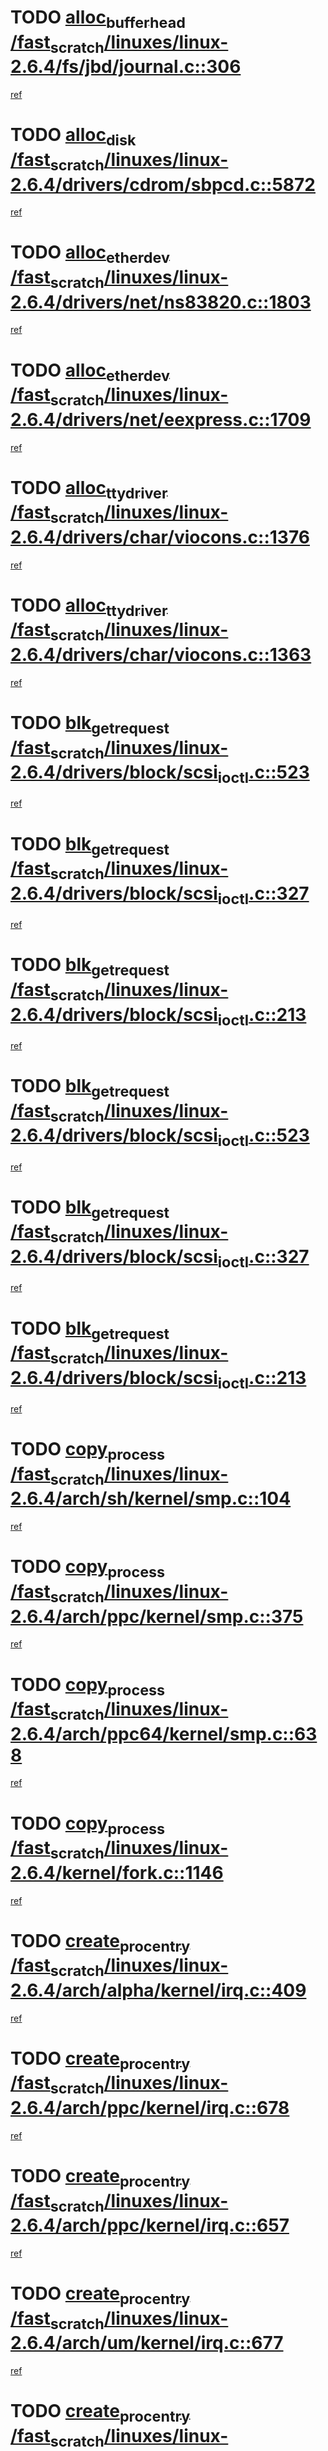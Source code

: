 * TODO [[view:/fast_scratch/linuxes/linux-2.6.4/fs/jbd/journal.c::face=ovl-face1::linb=306::colb=1::cole=7][alloc_buffer_head /fast_scratch/linuxes/linux-2.6.4/fs/jbd/journal.c::306]]
[[view:/fast_scratch/linuxes/linux-2.6.4/fs/jbd/journal.c::face=ovl-face2::linb=370::colb=1::cole=7][ref]]
* TODO [[view:/fast_scratch/linuxes/linux-2.6.4/drivers/cdrom/sbpcd.c::face=ovl-face1::linb=5872::colb=2::cole=6][alloc_disk /fast_scratch/linuxes/linux-2.6.4/drivers/cdrom/sbpcd.c::5872]]
[[view:/fast_scratch/linuxes/linux-2.6.4/drivers/cdrom/sbpcd.c::face=ovl-face2::linb=5873::colb=2::cole=6][ref]]
* TODO [[view:/fast_scratch/linuxes/linux-2.6.4/drivers/net/ns83820.c::face=ovl-face1::linb=1803::colb=1::cole=5][alloc_etherdev /fast_scratch/linuxes/linux-2.6.4/drivers/net/ns83820.c::1803]]
[[view:/fast_scratch/linuxes/linux-2.6.4/drivers/net/ns83820.c::face=ovl-face2::linb=1854::colb=5::cole=9][ref]]
* TODO [[view:/fast_scratch/linuxes/linux-2.6.4/drivers/net/eexpress.c::face=ovl-face1::linb=1709::colb=2::cole=5][alloc_etherdev /fast_scratch/linuxes/linux-2.6.4/drivers/net/eexpress.c::1709]]
[[view:/fast_scratch/linuxes/linux-2.6.4/drivers/net/eexpress.c::face=ovl-face2::linb=1710::colb=2::cole=5][ref]]
* TODO [[view:/fast_scratch/linuxes/linux-2.6.4/drivers/char/viocons.c::face=ovl-face1::linb=1376::colb=1::cole=15][alloc_tty_driver /fast_scratch/linuxes/linux-2.6.4/drivers/char/viocons.c::1376]]
[[view:/fast_scratch/linuxes/linux-2.6.4/drivers/char/viocons.c::face=ovl-face2::linb=1377::colb=1::cole=15][ref]]
* TODO [[view:/fast_scratch/linuxes/linux-2.6.4/drivers/char/viocons.c::face=ovl-face1::linb=1363::colb=1::cole=14][alloc_tty_driver /fast_scratch/linuxes/linux-2.6.4/drivers/char/viocons.c::1363]]
[[view:/fast_scratch/linuxes/linux-2.6.4/drivers/char/viocons.c::face=ovl-face2::linb=1364::colb=1::cole=14][ref]]
* TODO [[view:/fast_scratch/linuxes/linux-2.6.4/drivers/block/scsi_ioctl.c::face=ovl-face1::linb=523::colb=3::cole=5][blk_get_request /fast_scratch/linuxes/linux-2.6.4/drivers/block/scsi_ioctl.c::523]]
[[view:/fast_scratch/linuxes/linux-2.6.4/drivers/block/scsi_ioctl.c::face=ovl-face2::linb=524::colb=3::cole=5][ref]]
* TODO [[view:/fast_scratch/linuxes/linux-2.6.4/drivers/block/scsi_ioctl.c::face=ovl-face1::linb=327::colb=1::cole=3][blk_get_request /fast_scratch/linuxes/linux-2.6.4/drivers/block/scsi_ioctl.c::327]]
[[view:/fast_scratch/linuxes/linux-2.6.4/drivers/block/scsi_ioctl.c::face=ovl-face2::linb=335::colb=1::cole=3][ref]]
* TODO [[view:/fast_scratch/linuxes/linux-2.6.4/drivers/block/scsi_ioctl.c::face=ovl-face1::linb=213::colb=1::cole=3][blk_get_request /fast_scratch/linuxes/linux-2.6.4/drivers/block/scsi_ioctl.c::213]]
[[view:/fast_scratch/linuxes/linux-2.6.4/drivers/block/scsi_ioctl.c::face=ovl-face2::linb=218::colb=1::cole=3][ref]]
* TODO [[view:/fast_scratch/linuxes/linux-2.6.4/drivers/block/scsi_ioctl.c::face=ovl-face1::linb=523::colb=3::cole=5][blk_get_request /fast_scratch/linuxes/linux-2.6.4/drivers/block/scsi_ioctl.c::523]]
[[view:/fast_scratch/linuxes/linux-2.6.4/drivers/block/scsi_ioctl.c::face=ovl-face2::linb=524::colb=3::cole=5][ref]]
* TODO [[view:/fast_scratch/linuxes/linux-2.6.4/drivers/block/scsi_ioctl.c::face=ovl-face1::linb=327::colb=1::cole=3][blk_get_request /fast_scratch/linuxes/linux-2.6.4/drivers/block/scsi_ioctl.c::327]]
[[view:/fast_scratch/linuxes/linux-2.6.4/drivers/block/scsi_ioctl.c::face=ovl-face2::linb=335::colb=1::cole=3][ref]]
* TODO [[view:/fast_scratch/linuxes/linux-2.6.4/drivers/block/scsi_ioctl.c::face=ovl-face1::linb=213::colb=1::cole=3][blk_get_request /fast_scratch/linuxes/linux-2.6.4/drivers/block/scsi_ioctl.c::213]]
[[view:/fast_scratch/linuxes/linux-2.6.4/drivers/block/scsi_ioctl.c::face=ovl-face2::linb=218::colb=1::cole=3][ref]]
* TODO [[view:/fast_scratch/linuxes/linux-2.6.4/arch/sh/kernel/smp.c::face=ovl-face1::linb=104::colb=1::cole=4][copy_process /fast_scratch/linuxes/linux-2.6.4/arch/sh/kernel/smp.c::104]]
[[view:/fast_scratch/linuxes/linux-2.6.4/arch/sh/kernel/smp.c::face=ovl-face2::linb=114::colb=1::cole=4][ref]]
* TODO [[view:/fast_scratch/linuxes/linux-2.6.4/arch/ppc/kernel/smp.c::face=ovl-face1::linb=375::colb=1::cole=2][copy_process /fast_scratch/linuxes/linux-2.6.4/arch/ppc/kernel/smp.c::375]]
[[view:/fast_scratch/linuxes/linux-2.6.4/arch/ppc/kernel/smp.c::face=ovl-face2::linb=383::colb=16::cole=17][ref]]
* TODO [[view:/fast_scratch/linuxes/linux-2.6.4/arch/ppc64/kernel/smp.c::face=ovl-face1::linb=638::colb=1::cole=2][copy_process /fast_scratch/linuxes/linux-2.6.4/arch/ppc64/kernel/smp.c::638]]
[[view:/fast_scratch/linuxes/linux-2.6.4/arch/ppc64/kernel/smp.c::face=ovl-face2::linb=647::colb=20::cole=21][ref]]
* TODO [[view:/fast_scratch/linuxes/linux-2.6.4/kernel/fork.c::face=ovl-face1::linb=1146::colb=1::cole=2][copy_process /fast_scratch/linuxes/linux-2.6.4/kernel/fork.c::1146]]
[[view:/fast_scratch/linuxes/linux-2.6.4/kernel/fork.c::face=ovl-face2::linb=1151::colb=32::cole=33][ref]]
* TODO [[view:/fast_scratch/linuxes/linux-2.6.4/arch/alpha/kernel/irq.c::face=ovl-face1::linb=409::colb=1::cole=6][create_proc_entry /fast_scratch/linuxes/linux-2.6.4/arch/alpha/kernel/irq.c::409]]
[[view:/fast_scratch/linuxes/linux-2.6.4/arch/alpha/kernel/irq.c::face=ovl-face2::linb=411::colb=1::cole=6][ref]]
* TODO [[view:/fast_scratch/linuxes/linux-2.6.4/arch/ppc/kernel/irq.c::face=ovl-face1::linb=678::colb=1::cole=6][create_proc_entry /fast_scratch/linuxes/linux-2.6.4/arch/ppc/kernel/irq.c::678]]
[[view:/fast_scratch/linuxes/linux-2.6.4/arch/ppc/kernel/irq.c::face=ovl-face2::linb=680::colb=1::cole=6][ref]]
* TODO [[view:/fast_scratch/linuxes/linux-2.6.4/arch/ppc/kernel/irq.c::face=ovl-face1::linb=657::colb=1::cole=6][create_proc_entry /fast_scratch/linuxes/linux-2.6.4/arch/ppc/kernel/irq.c::657]]
[[view:/fast_scratch/linuxes/linux-2.6.4/arch/ppc/kernel/irq.c::face=ovl-face2::linb=659::colb=1::cole=6][ref]]
* TODO [[view:/fast_scratch/linuxes/linux-2.6.4/arch/um/kernel/irq.c::face=ovl-face1::linb=677::colb=1::cole=6][create_proc_entry /fast_scratch/linuxes/linux-2.6.4/arch/um/kernel/irq.c::677]]
[[view:/fast_scratch/linuxes/linux-2.6.4/arch/um/kernel/irq.c::face=ovl-face2::linb=679::colb=1::cole=6][ref]]
* TODO [[view:/fast_scratch/linuxes/linux-2.6.4/arch/um/kernel/irq.c::face=ovl-face1::linb=655::colb=1::cole=6][create_proc_entry /fast_scratch/linuxes/linux-2.6.4/arch/um/kernel/irq.c::655]]
[[view:/fast_scratch/linuxes/linux-2.6.4/arch/um/kernel/irq.c::face=ovl-face2::linb=657::colb=1::cole=6][ref]]
* TODO [[view:/fast_scratch/linuxes/linux-2.6.4/drivers/s390/block/dasd_proc.c::face=ovl-face1::linb=302::colb=1::cole=22][create_proc_entry /fast_scratch/linuxes/linux-2.6.4/drivers/s390/block/dasd_proc.c::302]]
[[view:/fast_scratch/linuxes/linux-2.6.4/drivers/s390/block/dasd_proc.c::face=ovl-face2::linb=305::colb=1::cole=22][ref]]
* TODO [[view:/fast_scratch/linuxes/linux-2.6.4/drivers/s390/block/dasd_proc.c::face=ovl-face1::linb=297::colb=1::cole=19][create_proc_entry /fast_scratch/linuxes/linux-2.6.4/drivers/s390/block/dasd_proc.c::297]]
[[view:/fast_scratch/linuxes/linux-2.6.4/drivers/s390/block/dasd_proc.c::face=ovl-face2::linb=300::colb=1::cole=19][ref]]
* TODO [[view:/fast_scratch/linuxes/linux-2.6.4/drivers/net/wireless/airo.c::face=ovl-face1::linb=5421::colb=1::cole=11][create_proc_entry /fast_scratch/linuxes/linux-2.6.4/drivers/net/wireless/airo.c::5421]]
[[view:/fast_scratch/linuxes/linux-2.6.4/drivers/net/wireless/airo.c::face=ovl-face2::linb=5424::colb=8::cole=18][ref]]
* TODO [[view:/fast_scratch/linuxes/linux-2.6.4/drivers/net/wireless/airo.c::face=ovl-face1::linb=4313::colb=1::cole=6][create_proc_entry /fast_scratch/linuxes/linux-2.6.4/drivers/net/wireless/airo.c::4313]]
[[view:/fast_scratch/linuxes/linux-2.6.4/drivers/net/wireless/airo.c::face=ovl-face2::linb=4316::colb=8::cole=13][ref]]
* TODO [[view:/fast_scratch/linuxes/linux-2.6.4/drivers/net/wireless/airo.c::face=ovl-face1::linb=4303::colb=1::cole=6][create_proc_entry /fast_scratch/linuxes/linux-2.6.4/drivers/net/wireless/airo.c::4303]]
[[view:/fast_scratch/linuxes/linux-2.6.4/drivers/net/wireless/airo.c::face=ovl-face2::linb=4306::colb=1::cole=6][ref]]
* TODO [[view:/fast_scratch/linuxes/linux-2.6.4/drivers/net/wireless/airo.c::face=ovl-face1::linb=4293::colb=1::cole=6][create_proc_entry /fast_scratch/linuxes/linux-2.6.4/drivers/net/wireless/airo.c::4293]]
[[view:/fast_scratch/linuxes/linux-2.6.4/drivers/net/wireless/airo.c::face=ovl-face2::linb=4296::colb=8::cole=13][ref]]
* TODO [[view:/fast_scratch/linuxes/linux-2.6.4/drivers/net/wireless/airo.c::face=ovl-face1::linb=4283::colb=1::cole=6][create_proc_entry /fast_scratch/linuxes/linux-2.6.4/drivers/net/wireless/airo.c::4283]]
[[view:/fast_scratch/linuxes/linux-2.6.4/drivers/net/wireless/airo.c::face=ovl-face2::linb=4286::colb=8::cole=13][ref]]
* TODO [[view:/fast_scratch/linuxes/linux-2.6.4/drivers/net/wireless/airo.c::face=ovl-face1::linb=4273::colb=1::cole=6][create_proc_entry /fast_scratch/linuxes/linux-2.6.4/drivers/net/wireless/airo.c::4273]]
[[view:/fast_scratch/linuxes/linux-2.6.4/drivers/net/wireless/airo.c::face=ovl-face2::linb=4276::colb=8::cole=13][ref]]
* TODO [[view:/fast_scratch/linuxes/linux-2.6.4/drivers/net/wireless/airo.c::face=ovl-face1::linb=4263::colb=1::cole=6][create_proc_entry /fast_scratch/linuxes/linux-2.6.4/drivers/net/wireless/airo.c::4263]]
[[view:/fast_scratch/linuxes/linux-2.6.4/drivers/net/wireless/airo.c::face=ovl-face2::linb=4266::colb=8::cole=13][ref]]
* TODO [[view:/fast_scratch/linuxes/linux-2.6.4/drivers/net/wireless/airo.c::face=ovl-face1::linb=4253::colb=1::cole=6][create_proc_entry /fast_scratch/linuxes/linux-2.6.4/drivers/net/wireless/airo.c::4253]]
[[view:/fast_scratch/linuxes/linux-2.6.4/drivers/net/wireless/airo.c::face=ovl-face2::linb=4256::colb=8::cole=13][ref]]
* TODO [[view:/fast_scratch/linuxes/linux-2.6.4/drivers/net/wireless/airo.c::face=ovl-face1::linb=4243::colb=1::cole=6][create_proc_entry /fast_scratch/linuxes/linux-2.6.4/drivers/net/wireless/airo.c::4243]]
[[view:/fast_scratch/linuxes/linux-2.6.4/drivers/net/wireless/airo.c::face=ovl-face2::linb=4246::colb=8::cole=13][ref]]
* TODO [[view:/fast_scratch/linuxes/linux-2.6.4/drivers/net/wireless/airo.c::face=ovl-face1::linb=4235::colb=1::cole=18][create_proc_entry /fast_scratch/linuxes/linux-2.6.4/drivers/net/wireless/airo.c::4235]]
[[view:/fast_scratch/linuxes/linux-2.6.4/drivers/net/wireless/airo.c::face=ovl-face2::linb=4238::colb=8::cole=25][ref]]
* TODO [[view:/fast_scratch/linuxes/linux-2.6.4/drivers/block/ll_rw_blk.c::face=ovl-face1::linb=1562::colb=20::cole=23][get_io_context /fast_scratch/linuxes/linux-2.6.4/drivers/block/ll_rw_blk.c::1562]]
[[view:/fast_scratch/linuxes/linux-2.6.4/drivers/block/ll_rw_blk.c::face=ovl-face2::linb=1609::colb=2::cole=5][ref]]
* TODO [[view:/fast_scratch/linuxes/linux-2.6.4/arch/sparc/kernel/sun4c_irq.c::face=ovl-face1::linb=170::colb=1::cole=13][ioremap /fast_scratch/linuxes/linux-2.6.4/arch/sparc/kernel/sun4c_irq.c::170]]
[[view:/fast_scratch/linuxes/linux-2.6.4/arch/sparc/kernel/sun4c_irq.c::face=ovl-face2::linb=177::colb=1::cole=13][ref]]
* TODO [[view:/fast_scratch/linuxes/linux-2.6.4/arch/ppc/platforms/chrp_pci.c::face=ovl-face1::linb=138::colb=1::cole=6][ioremap /fast_scratch/linuxes/linux-2.6.4/arch/ppc/platforms/chrp_pci.c::138]]
[[view:/fast_scratch/linuxes/linux-2.6.4/arch/ppc/platforms/chrp_pci.c::face=ovl-face2::linb=141::colb=17::cole=22][ref]]
* TODO [[view:/fast_scratch/linuxes/linux-2.6.4/drivers/video/platinumfb.c::face=ovl-face1::linb=569::colb=1::cole=17][ioremap /fast_scratch/linuxes/linux-2.6.4/drivers/video/platinumfb.c::569]]
[[view:/fast_scratch/linuxes/linux-2.6.4/drivers/video/platinumfb.c::face=ovl-face2::linb=597::colb=8::cole=24][ref]]
* TODO [[view:/fast_scratch/linuxes/linux-2.6.4/drivers/video/platinumfb.c::face=ovl-face1::linb=563::colb=3::cole=23][ioremap /fast_scratch/linuxes/linux-2.6.4/drivers/video/platinumfb.c::563]]
[[view:/fast_scratch/linuxes/linux-2.6.4/drivers/video/platinumfb.c::face=ovl-face2::linb=572::colb=11::cole=31][ref]]
* TODO [[view:/fast_scratch/linuxes/linux-2.6.4/drivers/serial/sunsab.c::face=ovl-face1::linb=1026::colb=2::cole=10][ioremap /fast_scratch/linuxes/linux-2.6.4/drivers/serial/sunsab.c::1026]]
[[view:/fast_scratch/linuxes/linux-2.6.4/drivers/serial/sunsab.c::face=ovl-face2::linb=1032::colb=35::cole=43][ref]]
* TODO [[view:/fast_scratch/linuxes/linux-2.6.4/drivers/sbus/char/envctrl.c::face=ovl-face1::linb=1087::colb=4::cole=7][ioremap /fast_scratch/linuxes/linux-2.6.4/drivers/sbus/char/envctrl.c::1087]]
[[view:/fast_scratch/linuxes/linux-2.6.4/drivers/sbus/char/envctrl.c::face=ovl-face2::linb=1111::colb=30::cole=33][ref]]
* TODO [[view:/fast_scratch/linuxes/linux-2.6.4/arch/sparc/kernel/sun4c_irq.c::face=ovl-face1::linb=170::colb=1::cole=13][ioremap /fast_scratch/linuxes/linux-2.6.4/arch/sparc/kernel/sun4c_irq.c::170]]
[[view:/fast_scratch/linuxes/linux-2.6.4/arch/sparc/kernel/sun4c_irq.c::face=ovl-face2::linb=177::colb=1::cole=13][ref]]
* TODO [[view:/fast_scratch/linuxes/linux-2.6.4/arch/ppc/platforms/chrp_pci.c::face=ovl-face1::linb=138::colb=1::cole=6][ioremap /fast_scratch/linuxes/linux-2.6.4/arch/ppc/platforms/chrp_pci.c::138]]
[[view:/fast_scratch/linuxes/linux-2.6.4/arch/ppc/platforms/chrp_pci.c::face=ovl-face2::linb=141::colb=17::cole=22][ref]]
* TODO [[view:/fast_scratch/linuxes/linux-2.6.4/drivers/video/platinumfb.c::face=ovl-face1::linb=569::colb=1::cole=17][ioremap /fast_scratch/linuxes/linux-2.6.4/drivers/video/platinumfb.c::569]]
[[view:/fast_scratch/linuxes/linux-2.6.4/drivers/video/platinumfb.c::face=ovl-face2::linb=597::colb=8::cole=24][ref]]
* TODO [[view:/fast_scratch/linuxes/linux-2.6.4/drivers/video/platinumfb.c::face=ovl-face1::linb=563::colb=3::cole=23][ioremap /fast_scratch/linuxes/linux-2.6.4/drivers/video/platinumfb.c::563]]
[[view:/fast_scratch/linuxes/linux-2.6.4/drivers/video/platinumfb.c::face=ovl-face2::linb=572::colb=11::cole=31][ref]]
* TODO [[view:/fast_scratch/linuxes/linux-2.6.4/drivers/serial/sunsab.c::face=ovl-face1::linb=1026::colb=2::cole=10][ioremap /fast_scratch/linuxes/linux-2.6.4/drivers/serial/sunsab.c::1026]]
[[view:/fast_scratch/linuxes/linux-2.6.4/drivers/serial/sunsab.c::face=ovl-face2::linb=1032::colb=35::cole=43][ref]]
* TODO [[view:/fast_scratch/linuxes/linux-2.6.4/drivers/sbus/char/envctrl.c::face=ovl-face1::linb=1087::colb=4::cole=7][ioremap /fast_scratch/linuxes/linux-2.6.4/drivers/sbus/char/envctrl.c::1087]]
[[view:/fast_scratch/linuxes/linux-2.6.4/drivers/sbus/char/envctrl.c::face=ovl-face2::linb=1111::colb=30::cole=33][ref]]
* TODO [[view:/fast_scratch/linuxes/linux-2.6.4/arch/sparc/kernel/sun4c_irq.c::face=ovl-face1::linb=170::colb=1::cole=13][ioremap /fast_scratch/linuxes/linux-2.6.4/arch/sparc/kernel/sun4c_irq.c::170]]
[[view:/fast_scratch/linuxes/linux-2.6.4/arch/sparc/kernel/sun4c_irq.c::face=ovl-face2::linb=177::colb=1::cole=13][ref]]
* TODO [[view:/fast_scratch/linuxes/linux-2.6.4/arch/ppc/platforms/chrp_pci.c::face=ovl-face1::linb=138::colb=1::cole=6][ioremap /fast_scratch/linuxes/linux-2.6.4/arch/ppc/platforms/chrp_pci.c::138]]
[[view:/fast_scratch/linuxes/linux-2.6.4/arch/ppc/platforms/chrp_pci.c::face=ovl-face2::linb=141::colb=17::cole=22][ref]]
* TODO [[view:/fast_scratch/linuxes/linux-2.6.4/drivers/video/platinumfb.c::face=ovl-face1::linb=569::colb=1::cole=17][ioremap /fast_scratch/linuxes/linux-2.6.4/drivers/video/platinumfb.c::569]]
[[view:/fast_scratch/linuxes/linux-2.6.4/drivers/video/platinumfb.c::face=ovl-face2::linb=597::colb=8::cole=24][ref]]
* TODO [[view:/fast_scratch/linuxes/linux-2.6.4/drivers/video/platinumfb.c::face=ovl-face1::linb=563::colb=3::cole=23][ioremap /fast_scratch/linuxes/linux-2.6.4/drivers/video/platinumfb.c::563]]
[[view:/fast_scratch/linuxes/linux-2.6.4/drivers/video/platinumfb.c::face=ovl-face2::linb=572::colb=11::cole=31][ref]]
* TODO [[view:/fast_scratch/linuxes/linux-2.6.4/drivers/serial/sunsab.c::face=ovl-face1::linb=1026::colb=2::cole=10][ioremap /fast_scratch/linuxes/linux-2.6.4/drivers/serial/sunsab.c::1026]]
[[view:/fast_scratch/linuxes/linux-2.6.4/drivers/serial/sunsab.c::face=ovl-face2::linb=1032::colb=35::cole=43][ref]]
* TODO [[view:/fast_scratch/linuxes/linux-2.6.4/drivers/sbus/char/envctrl.c::face=ovl-face1::linb=1087::colb=4::cole=7][ioremap /fast_scratch/linuxes/linux-2.6.4/drivers/sbus/char/envctrl.c::1087]]
[[view:/fast_scratch/linuxes/linux-2.6.4/drivers/sbus/char/envctrl.c::face=ovl-face2::linb=1111::colb=30::cole=33][ref]]
* TODO [[view:/fast_scratch/linuxes/linux-2.6.4/arch/sparc/kernel/sun4c_irq.c::face=ovl-face1::linb=170::colb=1::cole=13][ioremap /fast_scratch/linuxes/linux-2.6.4/arch/sparc/kernel/sun4c_irq.c::170]]
[[view:/fast_scratch/linuxes/linux-2.6.4/arch/sparc/kernel/sun4c_irq.c::face=ovl-face2::linb=177::colb=1::cole=13][ref]]
* TODO [[view:/fast_scratch/linuxes/linux-2.6.4/arch/ppc/platforms/chrp_pci.c::face=ovl-face1::linb=138::colb=1::cole=6][ioremap /fast_scratch/linuxes/linux-2.6.4/arch/ppc/platforms/chrp_pci.c::138]]
[[view:/fast_scratch/linuxes/linux-2.6.4/arch/ppc/platforms/chrp_pci.c::face=ovl-face2::linb=141::colb=17::cole=22][ref]]
* TODO [[view:/fast_scratch/linuxes/linux-2.6.4/drivers/video/platinumfb.c::face=ovl-face1::linb=569::colb=1::cole=17][ioremap /fast_scratch/linuxes/linux-2.6.4/drivers/video/platinumfb.c::569]]
[[view:/fast_scratch/linuxes/linux-2.6.4/drivers/video/platinumfb.c::face=ovl-face2::linb=597::colb=8::cole=24][ref]]
* TODO [[view:/fast_scratch/linuxes/linux-2.6.4/drivers/video/platinumfb.c::face=ovl-face1::linb=563::colb=3::cole=23][ioremap /fast_scratch/linuxes/linux-2.6.4/drivers/video/platinumfb.c::563]]
[[view:/fast_scratch/linuxes/linux-2.6.4/drivers/video/platinumfb.c::face=ovl-face2::linb=572::colb=11::cole=31][ref]]
* TODO [[view:/fast_scratch/linuxes/linux-2.6.4/drivers/serial/sunsab.c::face=ovl-face1::linb=1026::colb=2::cole=10][ioremap /fast_scratch/linuxes/linux-2.6.4/drivers/serial/sunsab.c::1026]]
[[view:/fast_scratch/linuxes/linux-2.6.4/drivers/serial/sunsab.c::face=ovl-face2::linb=1032::colb=35::cole=43][ref]]
* TODO [[view:/fast_scratch/linuxes/linux-2.6.4/drivers/sbus/char/envctrl.c::face=ovl-face1::linb=1087::colb=4::cole=7][ioremap /fast_scratch/linuxes/linux-2.6.4/drivers/sbus/char/envctrl.c::1087]]
[[view:/fast_scratch/linuxes/linux-2.6.4/drivers/sbus/char/envctrl.c::face=ovl-face2::linb=1111::colb=30::cole=33][ref]]
* TODO [[view:/fast_scratch/linuxes/linux-2.6.4/arch/ppc/platforms/chrp_pci.c::face=ovl-face1::linb=162::colb=2::cole=4][pci_device_to_OF_node /fast_scratch/linuxes/linux-2.6.4/arch/ppc/platforms/chrp_pci.c::162]]
[[view:/fast_scratch/linuxes/linux-2.6.4/arch/ppc/platforms/chrp_pci.c::face=ovl-face2::linb=163::colb=20::cole=22][ref]]
[[view:/fast_scratch/linuxes/linux-2.6.4/arch/ppc/platforms/chrp_pci.c::face=ovl-face2::linb=163::colb=41::cole=43][ref]]
* TODO [[view:/fast_scratch/linuxes/linux-2.6.4/arch/ppc64/kernel/pSeries_pci.c::face=ovl-face1::linb=735::colb=15::cole=20][pci_device_to_OF_node /fast_scratch/linuxes/linux-2.6.4/arch/ppc64/kernel/pSeries_pci.c::735]]
[[view:/fast_scratch/linuxes/linux-2.6.4/arch/ppc64/kernel/pSeries_pci.c::face=ovl-face2::linb=744::colb=17::cole=22][ref]]
* TODO [[view:/fast_scratch/linuxes/linux-2.6.4/arch/ppc64/kernel/pSeries_pci.c::face=ovl-face1::linb=120::colb=2::cole=7][pci_device_to_OF_node /fast_scratch/linuxes/linux-2.6.4/arch/ppc64/kernel/pSeries_pci.c::120]]
[[view:/fast_scratch/linuxes/linux-2.6.4/arch/ppc64/kernel/pSeries_pci.c::face=ovl-face2::linb=125::colb=11::cole=16][ref]]
* TODO [[view:/fast_scratch/linuxes/linux-2.6.4/arch/ppc64/kernel/pSeries_pci.c::face=ovl-face1::linb=84::colb=2::cole=7][pci_device_to_OF_node /fast_scratch/linuxes/linux-2.6.4/arch/ppc64/kernel/pSeries_pci.c::84]]
[[view:/fast_scratch/linuxes/linux-2.6.4/arch/ppc64/kernel/pSeries_pci.c::face=ovl-face2::linb=89::colb=11::cole=16][ref]]
* TODO [[view:/fast_scratch/linuxes/linux-2.6.4/drivers/s390/block/dasd_proc.c::face=ovl-face1::linb=295::colb=1::cole=21][proc_mkdir /fast_scratch/linuxes/linux-2.6.4/drivers/s390/block/dasd_proc.c::295]]
[[view:/fast_scratch/linuxes/linux-2.6.4/drivers/s390/block/dasd_proc.c::face=ovl-face2::linb=296::colb=1::cole=21][ref]]
* TODO [[view:/fast_scratch/linuxes/linux-2.6.4/fs/intermezzo/sysctl.c::face=ovl-face1::linb=332::colb=1::cole=19][proc_mkdir /fast_scratch/linuxes/linux-2.6.4/fs/intermezzo/sysctl.c::332]]
[[view:/fast_scratch/linuxes/linux-2.6.4/fs/intermezzo/sysctl.c::face=ovl-face2::linb=333::colb=1::cole=19][ref]]
* TODO [[view:/fast_scratch/linuxes/linux-2.6.4/drivers/scsi/qla2xxx/qla_rscn.c::face=ovl-face1::linb=1303::colb=2::cole=15][qla2x00_alloc_rscn_fcport /fast_scratch/linuxes/linux-2.6.4/drivers/scsi/qla2xxx/qla_rscn.c::1303]]
[[view:/fast_scratch/linuxes/linux-2.6.4/drivers/scsi/qla2xxx/qla_rscn.c::face=ovl-face2::linb=1305::colb=17::cole=30][ref]]
* TODO [[view:/fast_scratch/linuxes/linux-2.6.4/drivers/scsi/scsi_error.c::face=ovl-face1::linb=1690::colb=19::cole=23][scsi_get_command /fast_scratch/linuxes/linux-2.6.4/drivers/scsi/scsi_error.c::1690]]
[[view:/fast_scratch/linuxes/linux-2.6.4/drivers/scsi/scsi_error.c::face=ovl-face2::linb=1694::colb=1::cole=5][ref]]
* TODO [[view:/fast_scratch/linuxes/linux-2.6.4/drivers/scsi/cpqfcTSinit.c::face=ovl-face1::linb=1607::colb=2::cole=7][scsi_get_command /fast_scratch/linuxes/linux-2.6.4/drivers/scsi/cpqfcTSinit.c::1607]]
[[view:/fast_scratch/linuxes/linux-2.6.4/drivers/scsi/cpqfcTSinit.c::face=ovl-face2::linb=1611::colb=4::cole=9][ref]]
* TODO [[view:/fast_scratch/linuxes/linux-2.6.4/drivers/scsi/pci2220i.c::face=ovl-face1::linb=2623::colb=2::cole=8][scsi_register /fast_scratch/linuxes/linux-2.6.4/drivers/scsi/pci2220i.c::2623]]
[[view:/fast_scratch/linuxes/linux-2.6.4/drivers/scsi/pci2220i.c::face=ovl-face2::linb=2633::colb=2::cole=8][ref]]
* TODO [[view:/fast_scratch/linuxes/linux-2.6.4/drivers/scsi/mac_scsi.c::face=ovl-face1::linb=270::colb=4::cole=12][scsi_register /fast_scratch/linuxes/linux-2.6.4/drivers/scsi/mac_scsi.c::270]]
[[view:/fast_scratch/linuxes/linux-2.6.4/drivers/scsi/mac_scsi.c::face=ovl-face2::linb=290::colb=4::cole=12][ref]]
* TODO [[view:/fast_scratch/linuxes/linux-2.6.4/drivers/scsi/gdth.c::face=ovl-face1::linb=4581::colb=20::cole=23][scsi_register /fast_scratch/linuxes/linux-2.6.4/drivers/scsi/gdth.c::4581]]
[[view:/fast_scratch/linuxes/linux-2.6.4/drivers/scsi/gdth.c::face=ovl-face2::linb=4582::colb=20::cole=23][ref]]
* TODO [[view:/fast_scratch/linuxes/linux-2.6.4/drivers/scsi/gdth.c::face=ovl-face1::linb=4461::colb=24::cole=27][scsi_register /fast_scratch/linuxes/linux-2.6.4/drivers/scsi/gdth.c::4461]]
[[view:/fast_scratch/linuxes/linux-2.6.4/drivers/scsi/gdth.c::face=ovl-face2::linb=4462::colb=24::cole=27][ref]]
* TODO [[view:/fast_scratch/linuxes/linux-2.6.4/drivers/scsi/gdth.c::face=ovl-face1::linb=4342::colb=24::cole=27][scsi_register /fast_scratch/linuxes/linux-2.6.4/drivers/scsi/gdth.c::4342]]
[[view:/fast_scratch/linuxes/linux-2.6.4/drivers/scsi/gdth.c::face=ovl-face2::linb=4343::colb=24::cole=27][ref]]
* TODO [[view:/fast_scratch/linuxes/linux-2.6.4/drivers/video/console/sticore.c::face=ovl-face1::linb=779::colb=1::cole=10][sti_select_font /fast_scratch/linuxes/linux-2.6.4/drivers/video/console/sticore.c::779]]
[[view:/fast_scratch/linuxes/linux-2.6.4/drivers/video/console/sticore.c::face=ovl-face2::linb=780::colb=19::cole=28][ref]]
* TODO [[view:/fast_scratch/linuxes/linux-2.6.4/drivers/media/video/video-buf.c::face=ovl-face1::linb=1076::colb=2::cole=12][videobuf_alloc /fast_scratch/linuxes/linux-2.6.4/drivers/media/video/video-buf.c::1076]]
[[view:/fast_scratch/linuxes/linux-2.6.4/drivers/media/video/video-buf.c::face=ovl-face2::linb=1077::colb=2::cole=12][ref]]
* TODO [[view:/fast_scratch/linuxes/linux-2.6.4/drivers/video/sis/sis_main.c::face=ovl-face1::linb=3254::colb=2::cole=10][vmalloc /fast_scratch/linuxes/linux-2.6.4/drivers/video/sis/sis_main.c::3254]]
[[view:/fast_scratch/linuxes/linux-2.6.4/drivers/video/sis/sis_main.c::face=ovl-face2::linb=3316::colb=3::cole=11][ref]]
* TODO [[view:/fast_scratch/linuxes/linux-2.6.4/fs/reiserfs/journal.c::face=ovl-face1::linb=1976::colb=14::cole=32][vmalloc /fast_scratch/linuxes/linux-2.6.4/fs/reiserfs/journal.c::1976]]
[[view:/fast_scratch/linuxes/linux-2.6.4/fs/reiserfs/journal.c::face=ovl-face2::linb=1982::colb=20::cole=38][ref]]
* TODO [[view:/fast_scratch/linuxes/linux-2.6.4/drivers/video/sis/sis_main.c::face=ovl-face1::linb=3254::colb=2::cole=10][vmalloc /fast_scratch/linuxes/linux-2.6.4/drivers/video/sis/sis_main.c::3254]]
[[view:/fast_scratch/linuxes/linux-2.6.4/drivers/video/sis/sis_main.c::face=ovl-face2::linb=3316::colb=3::cole=11][ref]]
* TODO [[view:/fast_scratch/linuxes/linux-2.6.4/fs/reiserfs/journal.c::face=ovl-face1::linb=1976::colb=14::cole=32][vmalloc /fast_scratch/linuxes/linux-2.6.4/fs/reiserfs/journal.c::1976]]
[[view:/fast_scratch/linuxes/linux-2.6.4/fs/reiserfs/journal.c::face=ovl-face2::linb=1982::colb=20::cole=38][ref]]
* TODO [[view:/fast_scratch/linuxes/linux-2.6.4/drivers/char/ftape/zftape/zftape-vtbl.c::face=ovl-face1::linb=102::colb=1::cole=4][zft_kmalloc /fast_scratch/linuxes/linux-2.6.4/drivers/char/ftape/zftape/zftape-vtbl.c::102]]
[[view:/fast_scratch/linuxes/linux-2.6.4/drivers/char/ftape/zftape/zftape-vtbl.c::face=ovl-face2::linb=103::colb=11::cole=14][ref]]
* TODO [[view:/fast_scratch/linuxes/linux-2.6.4/drivers/char/ftape/zftape/zftape-vtbl.c::face=ovl-face1::linb=100::colb=1::cole=4][zft_kmalloc /fast_scratch/linuxes/linux-2.6.4/drivers/char/ftape/zftape/zftape-vtbl.c::100]]
[[view:/fast_scratch/linuxes/linux-2.6.4/drivers/char/ftape/zftape/zftape-vtbl.c::face=ovl-face2::linb=101::colb=11::cole=14][ref]]
* TODO [[view:/fast_scratch/linuxes/linux-2.6.4/drivers/char/ftape/zftape/zftape-vtbl.c::face=ovl-face1::linb=68::colb=14::cole=17][zft_kmalloc /fast_scratch/linuxes/linux-2.6.4/drivers/char/ftape/zftape/zftape-vtbl.c::68]]
[[view:/fast_scratch/linuxes/linux-2.6.4/drivers/char/ftape/zftape/zftape-vtbl.c::face=ovl-face2::linb=70::colb=11::cole=14][ref]]
* TODO [[view:/fast_scratch/linuxes/linux-2.6.4/drivers/scsi/aic7xxx/aic7xxx_osm.c::face=ovl-face1::linb=4533::colb=1::cole=4][ahc_linux_get_device /fast_scratch/linuxes/linux-2.6.4/drivers/scsi/aic7xxx/aic7xxx_osm.c::4533]]
[[view:/fast_scratch/linuxes/linux-2.6.4/drivers/scsi/aic7xxx/aic7xxx_osm.c::face=ovl-face2::linb=4537::colb=35::cole=38][ref]]
* TODO [[view:/fast_scratch/linuxes/linux-2.6.4/drivers/scsi/aic7xxx/aic79xx_osm.c::face=ovl-face1::linb=4889::colb=1::cole=4][ahd_linux_get_device /fast_scratch/linuxes/linux-2.6.4/drivers/scsi/aic7xxx/aic79xx_osm.c::4889]]
[[view:/fast_scratch/linuxes/linux-2.6.4/drivers/scsi/aic7xxx/aic79xx_osm.c::face=ovl-face2::linb=4893::colb=35::cole=38][ref]]
* TODO [[view:/fast_scratch/linuxes/linux-2.6.4/arch/sparc64/kernel/ebus.c::face=ovl-face1::linb=565::colb=14::cole=18][ebus_alloc /fast_scratch/linuxes/linux-2.6.4/arch/sparc64/kernel/ebus.c::565]]
[[view:/fast_scratch/linuxes/linux-2.6.4/arch/sparc64/kernel/ebus.c::face=ovl-face2::linb=566::colb=1::cole=5][ref]]
* TODO [[view:/fast_scratch/linuxes/linux-2.6.4/arch/parisc/kernel/drivers.c::face=ovl-face1::linb=392::colb=1::cole=4][find_parisc_device /fast_scratch/linuxes/linux-2.6.4/arch/parisc/kernel/drivers.c::392]]
[[view:/fast_scratch/linuxes/linux-2.6.4/arch/parisc/kernel/drivers.c::face=ovl-face2::linb=393::colb=5::cole=8][ref]]
* TODO [[view:/fast_scratch/linuxes/linux-2.6.4/arch/alpha/kernel/smp.c::face=ovl-face1::linb=441::colb=1::cole=5][fork_by_hand /fast_scratch/linuxes/linux-2.6.4/arch/alpha/kernel/smp.c::441]]
[[view:/fast_scratch/linuxes/linux-2.6.4/arch/alpha/kernel/smp.c::face=ovl-face2::linb=451::colb=14::cole=18][ref]]
[[view:/fast_scratch/linuxes/linux-2.6.4/arch/alpha/kernel/smp.c::face=ovl-face2::linb=451::colb=27::cole=31][ref]]
* TODO [[view:/fast_scratch/linuxes/linux-2.6.4/arch/i386/kernel/smpboot.c::face=ovl-face1::linb=795::colb=1::cole=5][fork_by_hand /fast_scratch/linuxes/linux-2.6.4/arch/i386/kernel/smpboot.c::795]]
[[view:/fast_scratch/linuxes/linux-2.6.4/arch/i386/kernel/smpboot.c::face=ovl-face2::linb=806::colb=1::cole=5][ref]]
* TODO [[view:/fast_scratch/linuxes/linux-2.6.4/arch/i386/mach-voyager/voyager_smp.c::face=ovl-face1::linb=591::colb=1::cole=5][fork_by_hand /fast_scratch/linuxes/linux-2.6.4/arch/i386/mach-voyager/voyager_smp.c::591]]
[[view:/fast_scratch/linuxes/linux-2.6.4/arch/i386/mach-voyager/voyager_smp.c::face=ovl-face2::linb=599::colb=1::cole=5][ref]]
* TODO [[view:/fast_scratch/linuxes/linux-2.6.4/arch/parisc/kernel/smp.c::face=ovl-face1::linb=547::colb=1::cole=5][fork_by_hand /fast_scratch/linuxes/linux-2.6.4/arch/parisc/kernel/smp.c::547]]
[[view:/fast_scratch/linuxes/linux-2.6.4/arch/parisc/kernel/smp.c::face=ovl-face2::linb=554::colb=1::cole=5][ref]]
* TODO [[view:/fast_scratch/linuxes/linux-2.6.4/arch/s390/kernel/smp.c::face=ovl-face1::linb=561::colb=8::cole=12][fork_by_hand /fast_scratch/linuxes/linux-2.6.4/arch/s390/kernel/smp.c::561]]
[[view:/fast_scratch/linuxes/linux-2.6.4/arch/s390/kernel/smp.c::face=ovl-face2::linb=577::colb=30::cole=34][ref]]
* TODO [[view:/fast_scratch/linuxes/linux-2.6.4/arch/x86_64/kernel/smpboot.c::face=ovl-face1::linb=573::colb=1::cole=5][fork_by_hand /fast_scratch/linuxes/linux-2.6.4/arch/x86_64/kernel/smpboot.c::573]]
[[view:/fast_scratch/linuxes/linux-2.6.4/arch/x86_64/kernel/smpboot.c::face=ovl-face2::linb=590::colb=12::cole=16][ref]]
* TODO [[view:/fast_scratch/linuxes/linux-2.6.4/kernel/module.c::face=ovl-face1::linb=1593::colb=1::cole=4][load_module /fast_scratch/linuxes/linux-2.6.4/kernel/module.c::1593]]
[[view:/fast_scratch/linuxes/linux-2.6.4/kernel/module.c::face=ovl-face2::linb=1600::colb=5::cole=8][ref]]
* TODO [[view:/fast_scratch/linuxes/linux-2.6.4/arch/sparc/kernel/pcic.c::face=ovl-face1::linb=673::colb=2::cole=5][pci_devcookie_alloc /fast_scratch/linuxes/linux-2.6.4/arch/sparc/kernel/pcic.c::673]]
[[view:/fast_scratch/linuxes/linux-2.6.4/arch/sparc/kernel/pcic.c::face=ovl-face2::linb=674::colb=2::cole=5][ref]]
* TODO [[view:/fast_scratch/linuxes/linux-2.6.4/sound/oss/nec_vrc5477.c::face=ovl-face1::linb=1845::colb=1::cole=9][ac97_alloc_codec /fast_scratch/linuxes/linux-2.6.4/sound/oss/nec_vrc5477.c::1845]]
[[view:/fast_scratch/linuxes/linux-2.6.4/sound/oss/nec_vrc5477.c::face=ovl-face2::linb=1847::colb=1::cole=9][ref]]
* TODO [[view:/fast_scratch/linuxes/linux-2.6.4/drivers/scsi/aic7xxx/aic7xxx_osm.c::face=ovl-face1::linb=4533::colb=1::cole=4][ahc_linux_get_device /fast_scratch/linuxes/linux-2.6.4/drivers/scsi/aic7xxx/aic7xxx_osm.c::4533]]
[[view:/fast_scratch/linuxes/linux-2.6.4/drivers/scsi/aic7xxx/aic7xxx_osm.c::face=ovl-face2::linb=4537::colb=35::cole=38][ref]]
* TODO [[view:/fast_scratch/linuxes/linux-2.6.4/drivers/scsi/aic7xxx/aic79xx_osm.c::face=ovl-face1::linb=4889::colb=1::cole=4][ahd_linux_get_device /fast_scratch/linuxes/linux-2.6.4/drivers/scsi/aic7xxx/aic79xx_osm.c::4889]]
[[view:/fast_scratch/linuxes/linux-2.6.4/drivers/scsi/aic7xxx/aic79xx_osm.c::face=ovl-face2::linb=4893::colb=35::cole=38][ref]]
* TODO [[view:/fast_scratch/linuxes/linux-2.6.4/drivers/cdrom/sbpcd.c::face=ovl-face1::linb=5872::colb=2::cole=6][alloc_disk /fast_scratch/linuxes/linux-2.6.4/drivers/cdrom/sbpcd.c::5872]]
[[view:/fast_scratch/linuxes/linux-2.6.4/drivers/cdrom/sbpcd.c::face=ovl-face2::linb=5873::colb=2::cole=6][ref]]
* TODO [[view:/fast_scratch/linuxes/linux-2.6.4/drivers/md/raid0.c::face=ovl-face1::linb=391::colb=2::cole=4][bio_split /fast_scratch/linuxes/linux-2.6.4/drivers/md/raid0.c::391]]
[[view:/fast_scratch/linuxes/linux-2.6.4/drivers/md/raid0.c::face=ovl-face2::linb=392::colb=29::cole=31][ref]]
* TODO [[view:/fast_scratch/linuxes/linux-2.6.4/drivers/md/linear.c::face=ovl-face1::linb=247::colb=2::cole=4][bio_split /fast_scratch/linuxes/linux-2.6.4/drivers/md/linear.c::247]]
[[view:/fast_scratch/linuxes/linux-2.6.4/drivers/md/linear.c::face=ovl-face2::linb=250::colb=30::cole=32][ref]]
* TODO [[view:/fast_scratch/linuxes/linux-2.6.4/arch/ppc64/kernel/iSeries_pci.c::face=ovl-face1::linb=448::colb=3::cole=7][build_device_node /fast_scratch/linuxes/linux-2.6.4/arch/ppc64/kernel/iSeries_pci.c::448]]
[[view:/fast_scratch/linuxes/linux-2.6.4/arch/ppc64/kernel/iSeries_pci.c::face=ovl-face2::linb=449::colb=3::cole=7][ref]]
* TODO [[view:/fast_scratch/linuxes/linux-2.6.4/drivers/parisc/ccio-dma.c::face=ovl-face1::linb=1336::colb=13::cole=16][ccio_get_iommu /fast_scratch/linuxes/linux-2.6.4/drivers/parisc/ccio-dma.c::1336]]
[[view:/fast_scratch/linuxes/linux-2.6.4/drivers/parisc/ccio-dma.c::face=ovl-face2::linb=1340::colb=1::cole=4][ref]]
* TODO [[view:/fast_scratch/linuxes/linux-2.6.4/fs/cifs/file.c::face=ovl-face1::linb=1252::colb=2::cole=12][d_alloc /fast_scratch/linuxes/linux-2.6.4/fs/cifs/file.c::1252]]
[[view:/fast_scratch/linuxes/linux-2.6.4/fs/cifs/file.c::face=ovl-face2::linb=1254::colb=2::cole=12][ref]]
* TODO [[view:/fast_scratch/linuxes/linux-2.6.4/drivers/mtd/maps/fortunet.c::face=ovl-face1::linb=237::colb=4::cole=25][do_map_probe /fast_scratch/linuxes/linux-2.6.4/drivers/mtd/maps/fortunet.c::237]]
[[view:/fast_scratch/linuxes/linux-2.6.4/drivers/mtd/maps/fortunet.c::face=ovl-face2::linb=240::colb=3::cole=24][ref]]
* TODO [[view:/fast_scratch/linuxes/linux-2.6.4/arch/mips/kernel/sysirix.c::face=ovl-face1::linb=115::colb=2::cole=6][find_task_by_pid /fast_scratch/linuxes/linux-2.6.4/arch/mips/kernel/sysirix.c::115]]
[[view:/fast_scratch/linuxes/linux-2.6.4/arch/mips/kernel/sysirix.c::face=ovl-face2::linb=118::colb=12::cole=16][ref]]
* TODO [[view:/fast_scratch/linuxes/linux-2.6.4/fs/hfsplus/super.c::face=ovl-face1::linb=408::colb=2::cole=27][hfsplus_new_inode /fast_scratch/linuxes/linux-2.6.4/fs/hfsplus/super.c::408]]
[[view:/fast_scratch/linuxes/linux-2.6.4/fs/hfsplus/super.c::face=ovl-face2::linb=409::colb=21::cole=46][ref]]
* TODO [[view:/fast_scratch/linuxes/linux-2.6.4/fs/hpfs/namei.c::face=ovl-face1::linb=63::colb=1::cole=3][hpfs_add_de /fast_scratch/linuxes/linux-2.6.4/fs/hpfs/namei.c::63]]
[[view:/fast_scratch/linuxes/linux-2.6.4/fs/hpfs/namei.c::face=ovl-face2::linb=64::colb=1::cole=3][ref]]
[[view:/fast_scratch/linuxes/linux-2.6.4/fs/hpfs/namei.c::face=ovl-face2::linb=64::colb=21::cole=23][ref]]
[[view:/fast_scratch/linuxes/linux-2.6.4/fs/hpfs/namei.c::face=ovl-face2::linb=64::colb=38::cole=40][ref]]
* TODO [[view:/fast_scratch/linuxes/linux-2.6.4/net/irda/iriap.c::face=ovl-face1::linb=483::colb=2::cole=7][irias_new_integer_value /fast_scratch/linuxes/linux-2.6.4/net/irda/iriap.c::483]]
[[view:/fast_scratch/linuxes/linux-2.6.4/net/irda/iriap.c::face=ovl-face2::linb=486::colb=49::cole=54][ref]]
* TODO [[view:/fast_scratch/linuxes/linux-2.6.4/drivers/telephony/ixj.c::face=ovl-face1::linb=7231::colb=6::cole=7][ixj_alloc /fast_scratch/linuxes/linux-2.6.4/drivers/telephony/ixj.c::7231]]
[[view:/fast_scratch/linuxes/linux-2.6.4/drivers/telephony/ixj.c::face=ovl-face2::linb=7233::colb=1::cole=2][ref]]
* TODO [[view:/fast_scratch/linuxes/linux-2.6.4/drivers/telephony/ixj.c::face=ovl-face1::linb=7743::colb=3::cole=4][ixj_alloc /fast_scratch/linuxes/linux-2.6.4/drivers/telephony/ixj.c::7743]]
[[view:/fast_scratch/linuxes/linux-2.6.4/drivers/telephony/ixj.c::face=ovl-face2::linb=7744::colb=18::cole=19][ref]]
* TODO [[view:/fast_scratch/linuxes/linux-2.6.4/drivers/telephony/ixj.c::face=ovl-face1::linb=7804::colb=3::cole=4][ixj_alloc /fast_scratch/linuxes/linux-2.6.4/drivers/telephony/ixj.c::7804]]
[[view:/fast_scratch/linuxes/linux-2.6.4/drivers/telephony/ixj.c::face=ovl-face2::linb=7806::colb=3::cole=4][ref]]
* TODO [[view:/fast_scratch/linuxes/linux-2.6.4/arch/alpha/kernel/core_marvel.c::face=ovl-face1::linb=1067::colb=1::cole=4][kmalloc /fast_scratch/linuxes/linux-2.6.4/arch/alpha/kernel/core_marvel.c::1067]]
[[view:/fast_scratch/linuxes/linux-2.6.4/arch/alpha/kernel/core_marvel.c::face=ovl-face2::linb=1072::colb=1::cole=4][ref]]
* TODO [[view:/fast_scratch/linuxes/linux-2.6.4/arch/alpha/kernel/module.c::face=ovl-face1::linb=122::colb=1::cole=7][kmalloc /fast_scratch/linuxes/linux-2.6.4/arch/alpha/kernel/module.c::122]]
[[view:/fast_scratch/linuxes/linux-2.6.4/arch/alpha/kernel/module.c::face=ovl-face2::linb=143::colb=11::cole=17][ref]]
* TODO [[view:/fast_scratch/linuxes/linux-2.6.4/arch/alpha/kernel/module.c::face=ovl-face1::linb=75::colb=1::cole=2][kmalloc /fast_scratch/linuxes/linux-2.6.4/arch/alpha/kernel/module.c::75]]
[[view:/fast_scratch/linuxes/linux-2.6.4/arch/alpha/kernel/module.c::face=ovl-face2::linb=76::colb=1::cole=2][ref]]
* TODO [[view:/fast_scratch/linuxes/linux-2.6.4/arch/alpha/kernel/core_titan.c::face=ovl-face1::linb=755::colb=1::cole=4][kmalloc /fast_scratch/linuxes/linux-2.6.4/arch/alpha/kernel/core_titan.c::755]]
[[view:/fast_scratch/linuxes/linux-2.6.4/arch/alpha/kernel/core_titan.c::face=ovl-face2::linb=760::colb=1::cole=4][ref]]
* TODO [[view:/fast_scratch/linuxes/linux-2.6.4/arch/sparc/mm/io-unit.c::face=ovl-face1::linb=44::colb=1::cole=7][kmalloc /fast_scratch/linuxes/linux-2.6.4/arch/sparc/mm/io-unit.c::44]]
[[view:/fast_scratch/linuxes/linux-2.6.4/arch/sparc/mm/io-unit.c::face=ovl-face2::linb=47::colb=1::cole=7][ref]]
* TODO [[view:/fast_scratch/linuxes/linux-2.6.4/arch/ppc/kernel/smp-tbsync.c::face=ovl-face1::linb=129::colb=1::cole=7][kmalloc /fast_scratch/linuxes/linux-2.6.4/arch/ppc/kernel/smp-tbsync.c::129]]
[[view:/fast_scratch/linuxes/linux-2.6.4/arch/ppc/kernel/smp-tbsync.c::face=ovl-face2::linb=134::colb=9::cole=15][ref]]
* TODO [[view:/fast_scratch/linuxes/linux-2.6.4/arch/ia64/sn/io/io.c::face=ovl-face1::linb=419::colb=1::cole=7][kmalloc /fast_scratch/linuxes/linux-2.6.4/arch/ia64/sn/io/io.c::419]]
[[view:/fast_scratch/linuxes/linux-2.6.4/arch/ia64/sn/io/io.c::face=ovl-face2::linb=420::colb=1::cole=7][ref]]
* TODO [[view:/fast_scratch/linuxes/linux-2.6.4/arch/ia64/sn/io/sn2/module.c::face=ovl-face1::linb=94::colb=1::cole=2][kmalloc /fast_scratch/linuxes/linux-2.6.4/arch/ia64/sn/io/sn2/module.c::94]]
[[view:/fast_scratch/linuxes/linux-2.6.4/arch/ia64/sn/io/sn2/module.c::face=ovl-face2::linb=99::colb=2::cole=3][ref]]
* TODO [[view:/fast_scratch/linuxes/linux-2.6.4/arch/ia64/sn/io/sn2/module.c::face=ovl-face1::linb=94::colb=1::cole=2][kmalloc /fast_scratch/linuxes/linux-2.6.4/arch/ia64/sn/io/sn2/module.c::94]]
[[view:/fast_scratch/linuxes/linux-2.6.4/arch/ia64/sn/io/sn2/module.c::face=ovl-face2::linb=102::colb=1::cole=2][ref]]
* TODO [[view:/fast_scratch/linuxes/linux-2.6.4/arch/ia64/sn/io/sn2/shub_intr.c::face=ovl-face1::linb=83::colb=1::cole=9][kmalloc /fast_scratch/linuxes/linux-2.6.4/arch/ia64/sn/io/sn2/shub_intr.c::83]]
[[view:/fast_scratch/linuxes/linux-2.6.4/arch/ia64/sn/io/sn2/shub_intr.c::face=ovl-face2::linb=87::colb=15::cole=23][ref]]
* TODO [[view:/fast_scratch/linuxes/linux-2.6.4/arch/ppc64/kernel/smp-tbsync.c::face=ovl-face1::linb=128::colb=1::cole=7][kmalloc /fast_scratch/linuxes/linux-2.6.4/arch/ppc64/kernel/smp-tbsync.c::128]]
[[view:/fast_scratch/linuxes/linux-2.6.4/arch/ppc64/kernel/smp-tbsync.c::face=ovl-face2::linb=133::colb=9::cole=15][ref]]
* TODO [[view:/fast_scratch/linuxes/linux-2.6.4/arch/i386/mach-voyager/voyager_cat.c::face=ovl-face1::linb=850::colb=20::cole=23][kmalloc /fast_scratch/linuxes/linux-2.6.4/arch/i386/mach-voyager/voyager_cat.c::850]]
[[view:/fast_scratch/linuxes/linux-2.6.4/arch/i386/mach-voyager/voyager_cat.c::face=ovl-face2::linb=852::colb=3::cole=6][ref]]
* TODO [[view:/fast_scratch/linuxes/linux-2.6.4/drivers/media/video/v4l1-compat.c::face=ovl-face1::linb=976::colb=2::cole=6][kmalloc /fast_scratch/linuxes/linux-2.6.4/drivers/media/video/v4l1-compat.c::976]]
[[view:/fast_scratch/linuxes/linux-2.6.4/drivers/media/video/v4l1-compat.c::face=ovl-face2::linb=979::colb=2::cole=6][ref]]
* TODO [[view:/fast_scratch/linuxes/linux-2.6.4/drivers/media/video/v4l1-compat.c::face=ovl-face1::linb=952::colb=2::cole=6][kmalloc /fast_scratch/linuxes/linux-2.6.4/drivers/media/video/v4l1-compat.c::952]]
[[view:/fast_scratch/linuxes/linux-2.6.4/drivers/media/video/v4l1-compat.c::face=ovl-face2::linb=954::colb=2::cole=6][ref]]
* TODO [[view:/fast_scratch/linuxes/linux-2.6.4/drivers/media/video/v4l1-compat.c::face=ovl-face1::linb=863::colb=2::cole=6][kmalloc /fast_scratch/linuxes/linux-2.6.4/drivers/media/video/v4l1-compat.c::863]]
[[view:/fast_scratch/linuxes/linux-2.6.4/drivers/media/video/v4l1-compat.c::face=ovl-face2::linb=867::colb=2::cole=6][ref]]
* TODO [[view:/fast_scratch/linuxes/linux-2.6.4/drivers/media/video/v4l1-compat.c::face=ovl-face1::linb=629::colb=2::cole=6][kmalloc /fast_scratch/linuxes/linux-2.6.4/drivers/media/video/v4l1-compat.c::629]]
[[view:/fast_scratch/linuxes/linux-2.6.4/drivers/media/video/v4l1-compat.c::face=ovl-face2::linb=631::colb=2::cole=6][ref]]
* TODO [[view:/fast_scratch/linuxes/linux-2.6.4/drivers/media/video/v4l1-compat.c::face=ovl-face1::linb=599::colb=2::cole=6][kmalloc /fast_scratch/linuxes/linux-2.6.4/drivers/media/video/v4l1-compat.c::599]]
[[view:/fast_scratch/linuxes/linux-2.6.4/drivers/media/video/v4l1-compat.c::face=ovl-face2::linb=601::colb=2::cole=6][ref]]
* TODO [[view:/fast_scratch/linuxes/linux-2.6.4/drivers/media/video/v4l1-compat.c::face=ovl-face1::linb=465::colb=2::cole=6][kmalloc /fast_scratch/linuxes/linux-2.6.4/drivers/media/video/v4l1-compat.c::465]]
[[view:/fast_scratch/linuxes/linux-2.6.4/drivers/media/video/v4l1-compat.c::face=ovl-face2::linb=467::colb=2::cole=6][ref]]
* TODO [[view:/fast_scratch/linuxes/linux-2.6.4/drivers/media/video/v4l1-compat.c::face=ovl-face1::linb=426::colb=2::cole=6][kmalloc /fast_scratch/linuxes/linux-2.6.4/drivers/media/video/v4l1-compat.c::426]]
[[view:/fast_scratch/linuxes/linux-2.6.4/drivers/media/video/v4l1-compat.c::face=ovl-face2::linb=430::colb=2::cole=6][ref]]
* TODO [[view:/fast_scratch/linuxes/linux-2.6.4/drivers/media/video/v4l1-compat.c::face=ovl-face1::linb=309::colb=2::cole=6][kmalloc /fast_scratch/linuxes/linux-2.6.4/drivers/media/video/v4l1-compat.c::309]]
[[view:/fast_scratch/linuxes/linux-2.6.4/drivers/media/video/v4l1-compat.c::face=ovl-face2::linb=319::colb=6::cole=10][ref]]
* TODO [[view:/fast_scratch/linuxes/linux-2.6.4/drivers/base/map.c::face=ovl-face1::linb=139::colb=15::cole=19][kmalloc /fast_scratch/linuxes/linux-2.6.4/drivers/base/map.c::139]]
[[view:/fast_scratch/linuxes/linux-2.6.4/drivers/base/map.c::face=ovl-face2::linb=142::colb=1::cole=5][ref]]
* TODO [[view:/fast_scratch/linuxes/linux-2.6.4/drivers/base/map.c::face=ovl-face1::linb=138::colb=18::cole=19][kmalloc /fast_scratch/linuxes/linux-2.6.4/drivers/base/map.c::138]]
[[view:/fast_scratch/linuxes/linux-2.6.4/drivers/base/map.c::face=ovl-face2::linb=146::colb=2::cole=3][ref]]
* TODO [[view:/fast_scratch/linuxes/linux-2.6.4/drivers/base/map.c::face=ovl-face1::linb=138::colb=18::cole=19][kmalloc /fast_scratch/linuxes/linux-2.6.4/drivers/base/map.c::138]]
[[view:/fast_scratch/linuxes/linux-2.6.4/drivers/base/map.c::face=ovl-face2::linb=147::colb=1::cole=2][ref]]
* TODO [[view:/fast_scratch/linuxes/linux-2.6.4/drivers/mtd/mtdblock.c::face=ovl-face1::linb=277::colb=1::cole=7][kmalloc /fast_scratch/linuxes/linux-2.6.4/drivers/mtd/mtdblock.c::277]]
[[view:/fast_scratch/linuxes/linux-2.6.4/drivers/mtd/mtdblock.c::face=ovl-face2::linb=282::colb=1::cole=7][ref]]
* TODO [[view:/fast_scratch/linuxes/linux-2.6.4/drivers/atm/he.c::face=ovl-face1::linb=867::colb=1::cole=18][kmalloc /fast_scratch/linuxes/linux-2.6.4/drivers/atm/he.c::867]]
[[view:/fast_scratch/linuxes/linux-2.6.4/drivers/atm/he.c::face=ovl-face2::linb=882::colb=2::cole=19][ref]]
* TODO [[view:/fast_scratch/linuxes/linux-2.6.4/drivers/atm/he.c::face=ovl-face1::linb=803::colb=1::cole=18][kmalloc /fast_scratch/linuxes/linux-2.6.4/drivers/atm/he.c::803]]
[[view:/fast_scratch/linuxes/linux-2.6.4/drivers/atm/he.c::face=ovl-face2::linb=818::colb=2::cole=19][ref]]
* TODO [[view:/fast_scratch/linuxes/linux-2.6.4/drivers/ieee1394/eth1394.c::face=ovl-face1::linb=435::colb=2::cole=11][kmalloc /fast_scratch/linuxes/linux-2.6.4/drivers/ieee1394/eth1394.c::435]]
[[view:/fast_scratch/linuxes/linux-2.6.4/drivers/ieee1394/eth1394.c::face=ovl-face2::linb=438::colb=18::cole=27][ref]]
* TODO [[view:/fast_scratch/linuxes/linux-2.6.4/drivers/sbus/dvma.c::face=ovl-face1::linb=128::colb=2::cole=5][kmalloc /fast_scratch/linuxes/linux-2.6.4/drivers/sbus/dvma.c::128]]
[[view:/fast_scratch/linuxes/linux-2.6.4/drivers/sbus/dvma.c::face=ovl-face2::linb=131::colb=2::cole=5][ref]]
* TODO [[view:/fast_scratch/linuxes/linux-2.6.4/drivers/sbus/dvma.c::face=ovl-face1::linb=92::colb=2::cole=5][kmalloc /fast_scratch/linuxes/linux-2.6.4/drivers/sbus/dvma.c::92]]
[[view:/fast_scratch/linuxes/linux-2.6.4/drivers/sbus/dvma.c::face=ovl-face2::linb=94::colb=2::cole=5][ref]]
* TODO [[view:/fast_scratch/linuxes/linux-2.6.4/drivers/sbus/sbus.c::face=ovl-face1::linb=468::colb=4::cole=19][kmalloc /fast_scratch/linuxes/linux-2.6.4/drivers/sbus/sbus.c::468]]
[[view:/fast_scratch/linuxes/linux-2.6.4/drivers/sbus/sbus.c::face=ovl-face2::linb=471::colb=4::cole=19][ref]]
* TODO [[view:/fast_scratch/linuxes/linux-2.6.4/drivers/sbus/sbus.c::face=ovl-face1::linb=438::colb=3::cole=18][kmalloc /fast_scratch/linuxes/linux-2.6.4/drivers/sbus/sbus.c::438]]
[[view:/fast_scratch/linuxes/linux-2.6.4/drivers/sbus/sbus.c::face=ovl-face2::linb=441::colb=3::cole=18][ref]]
* TODO [[view:/fast_scratch/linuxes/linux-2.6.4/drivers/sbus/sbus.c::face=ovl-face1::linb=202::colb=3::cole=18][kmalloc /fast_scratch/linuxes/linux-2.6.4/drivers/sbus/sbus.c::202]]
[[view:/fast_scratch/linuxes/linux-2.6.4/drivers/sbus/sbus.c::face=ovl-face2::linb=204::colb=3::cole=18][ref]]
* TODO [[view:/fast_scratch/linuxes/linux-2.6.4/drivers/pci/hotplug/pciehprm_acpi.c::face=ovl-face1::linb=220::colb=1::cole=9][kmalloc /fast_scratch/linuxes/linux-2.6.4/drivers/pci/hotplug/pciehprm_acpi.c::220]]
[[view:/fast_scratch/linuxes/linux-2.6.4/drivers/pci/hotplug/pciehprm_acpi.c::face=ovl-face2::linb=223::colb=1::cole=9][ref]]
* TODO [[view:/fast_scratch/linuxes/linux-2.6.4/drivers/pci/hotplug/shpchprm_acpi.c::face=ovl-face1::linb=220::colb=1::cole=9][kmalloc /fast_scratch/linuxes/linux-2.6.4/drivers/pci/hotplug/shpchprm_acpi.c::220]]
[[view:/fast_scratch/linuxes/linux-2.6.4/drivers/pci/hotplug/shpchprm_acpi.c::face=ovl-face2::linb=223::colb=1::cole=9][ref]]
* TODO [[view:/fast_scratch/linuxes/linux-2.6.4/drivers/net/wan/sdla_fr.c::face=ovl-face1::linb=3937::colb=2::cole=11][kmalloc /fast_scratch/linuxes/linux-2.6.4/drivers/net/wan/sdla_fr.c::3937]]
[[view:/fast_scratch/linuxes/linux-2.6.4/drivers/net/wan/sdla_fr.c::face=ovl-face2::linb=3939::colb=2::cole=11][ref]]
* TODO [[view:/fast_scratch/linuxes/linux-2.6.4/drivers/net/tokenring/3c359.c::face=ovl-face1::linb=650::colb=1::cole=20][kmalloc /fast_scratch/linuxes/linux-2.6.4/drivers/net/tokenring/3c359.c::650]]
[[view:/fast_scratch/linuxes/linux-2.6.4/drivers/net/tokenring/3c359.c::face=ovl-face2::linb=670::colb=2::cole=21][ref]]
* TODO [[view:/fast_scratch/linuxes/linux-2.6.4/drivers/net/tokenring/3c359.c::face=ovl-face1::linb=650::colb=1::cole=20][kmalloc /fast_scratch/linuxes/linux-2.6.4/drivers/net/tokenring/3c359.c::650]]
[[view:/fast_scratch/linuxes/linux-2.6.4/drivers/net/tokenring/3c359.c::face=ovl-face2::linb=685::colb=2::cole=21][ref]]
* TODO [[view:/fast_scratch/linuxes/linux-2.6.4/drivers/net/tokenring/3c359.c::face=ovl-face1::linb=650::colb=1::cole=20][kmalloc /fast_scratch/linuxes/linux-2.6.4/drivers/net/tokenring/3c359.c::650]]
[[view:/fast_scratch/linuxes/linux-2.6.4/drivers/net/tokenring/3c359.c::face=ovl-face2::linb=687::colb=1::cole=20][ref]]
* TODO [[view:/fast_scratch/linuxes/linux-2.6.4/drivers/net/ppp_generic.c::face=ovl-face1::linb=2593::colb=19::cole=21][kmalloc /fast_scratch/linuxes/linux-2.6.4/drivers/net/ppp_generic.c::2593]]
[[view:/fast_scratch/linuxes/linux-2.6.4/drivers/net/ppp_generic.c::face=ovl-face2::linb=2595::colb=3::cole=5][ref]]
* TODO [[view:/fast_scratch/linuxes/linux-2.6.4/drivers/net/ppp_generic.c::face=ovl-face1::linb=2578::colb=19::cole=21][kmalloc /fast_scratch/linuxes/linux-2.6.4/drivers/net/ppp_generic.c::2578]]
[[view:/fast_scratch/linuxes/linux-2.6.4/drivers/net/ppp_generic.c::face=ovl-face2::linb=2580::colb=3::cole=5][ref]]
* TODO [[view:/fast_scratch/linuxes/linux-2.6.4/drivers/dio/dio.c::face=ovl-face1::linb=191::colb=16::cole=17][kmalloc /fast_scratch/linuxes/linux-2.6.4/drivers/dio/dio.c::191]]
[[view:/fast_scratch/linuxes/linux-2.6.4/drivers/dio/dio.c::face=ovl-face2::linb=204::colb=24::cole=25][ref]]
* TODO [[view:/fast_scratch/linuxes/linux-2.6.4/drivers/dio/dio.c::face=ovl-face1::linb=191::colb=16::cole=17][kmalloc /fast_scratch/linuxes/linux-2.6.4/drivers/dio/dio.c::191]]
[[view:/fast_scratch/linuxes/linux-2.6.4/drivers/dio/dio.c::face=ovl-face2::linb=207::colb=24::cole=25][ref]]
* TODO [[view:/fast_scratch/linuxes/linux-2.6.4/drivers/usb/image/mdc800.c::face=ovl-face1::linb=984::colb=6::cole=12][kmalloc /fast_scratch/linuxes/linux-2.6.4/drivers/usb/image/mdc800.c::984]]
[[view:/fast_scratch/linuxes/linux-2.6.4/drivers/usb/image/mdc800.c::face=ovl-face2::linb=987::colb=1::cole=7][ref]]
* TODO [[view:/fast_scratch/linuxes/linux-2.6.4/fs/nfsd/nfs4idmap.c::face=ovl-face1::linb=476::colb=1::cole=4][kmalloc /fast_scratch/linuxes/linux-2.6.4/fs/nfsd/nfs4idmap.c::476]]
[[view:/fast_scratch/linuxes/linux-2.6.4/fs/nfsd/nfs4idmap.c::face=ovl-face2::linb=478::colb=22::cole=25][ref]]
* TODO [[view:/fast_scratch/linuxes/linux-2.6.4/net/sunrpc/svcauth_unix.c::face=ovl-face1::linb=53::colb=1::cole=4][kmalloc /fast_scratch/linuxes/linux-2.6.4/net/sunrpc/svcauth_unix.c::53]]
[[view:/fast_scratch/linuxes/linux-2.6.4/net/sunrpc/svcauth_unix.c::face=ovl-face2::linb=54::colb=13::cole=16][ref]]
* TODO [[view:/fast_scratch/linuxes/linux-2.6.4/sound/isa/gus/interwave.c::face=ovl-face1::linb=587::colb=29::cole=32][kmalloc /fast_scratch/linuxes/linux-2.6.4/sound/isa/gus/interwave.c::587]]
[[view:/fast_scratch/linuxes/linux-2.6.4/sound/isa/gus/interwave.c::face=ovl-face2::linb=606::colb=23::cole=26][ref]]
* TODO [[view:/fast_scratch/linuxes/linux-2.6.4/sound/isa/gus/interwave.c::face=ovl-face1::linb=587::colb=29::cole=32][kmalloc /fast_scratch/linuxes/linux-2.6.4/sound/isa/gus/interwave.c::587]]
[[view:/fast_scratch/linuxes/linux-2.6.4/sound/isa/gus/interwave.c::face=ovl-face2::linb=611::colb=23::cole=26][ref]]
* TODO [[view:/fast_scratch/linuxes/linux-2.6.4/sound/isa/gus/interwave.c::face=ovl-face1::linb=587::colb=29::cole=32][kmalloc /fast_scratch/linuxes/linux-2.6.4/sound/isa/gus/interwave.c::587]]
[[view:/fast_scratch/linuxes/linux-2.6.4/sound/isa/gus/interwave.c::face=ovl-face2::linb=613::colb=23::cole=26][ref]]
* TODO [[view:/fast_scratch/linuxes/linux-2.6.4/sound/isa/gus/interwave.c::face=ovl-face1::linb=587::colb=29::cole=32][kmalloc /fast_scratch/linuxes/linux-2.6.4/sound/isa/gus/interwave.c::587]]
[[view:/fast_scratch/linuxes/linux-2.6.4/sound/isa/gus/interwave.c::face=ovl-face2::linb=615::colb=23::cole=26][ref]]
* TODO [[view:/fast_scratch/linuxes/linux-2.6.4/sound/isa/gus/interwave.c::face=ovl-face1::linb=587::colb=29::cole=32][kmalloc /fast_scratch/linuxes/linux-2.6.4/sound/isa/gus/interwave.c::587]]
[[view:/fast_scratch/linuxes/linux-2.6.4/sound/isa/gus/interwave.c::face=ovl-face2::linb=617::colb=23::cole=26][ref]]
* TODO [[view:/fast_scratch/linuxes/linux-2.6.4/sound/isa/gus/interwave.c::face=ovl-face1::linb=587::colb=29::cole=32][kmalloc /fast_scratch/linuxes/linux-2.6.4/sound/isa/gus/interwave.c::587]]
[[view:/fast_scratch/linuxes/linux-2.6.4/sound/isa/gus/interwave.c::face=ovl-face2::linb=647::colb=23::cole=26][ref]]
* TODO [[view:/fast_scratch/linuxes/linux-2.6.4/sound/isa/cmi8330.c::face=ovl-face1::linb=296::colb=29::cole=32][kmalloc /fast_scratch/linuxes/linux-2.6.4/sound/isa/cmi8330.c::296]]
[[view:/fast_scratch/linuxes/linux-2.6.4/sound/isa/cmi8330.c::face=ovl-face2::linb=314::colb=23::cole=26][ref]]
* TODO [[view:/fast_scratch/linuxes/linux-2.6.4/sound/isa/cmi8330.c::face=ovl-face1::linb=296::colb=29::cole=32][kmalloc /fast_scratch/linuxes/linux-2.6.4/sound/isa/cmi8330.c::296]]
[[view:/fast_scratch/linuxes/linux-2.6.4/sound/isa/cmi8330.c::face=ovl-face2::linb=316::colb=23::cole=26][ref]]
* TODO [[view:/fast_scratch/linuxes/linux-2.6.4/sound/isa/cmi8330.c::face=ovl-face1::linb=296::colb=29::cole=32][kmalloc /fast_scratch/linuxes/linux-2.6.4/sound/isa/cmi8330.c::296]]
[[view:/fast_scratch/linuxes/linux-2.6.4/sound/isa/cmi8330.c::face=ovl-face2::linb=318::colb=23::cole=26][ref]]
* TODO [[view:/fast_scratch/linuxes/linux-2.6.4/sound/isa/cmi8330.c::face=ovl-face1::linb=296::colb=29::cole=32][kmalloc /fast_scratch/linuxes/linux-2.6.4/sound/isa/cmi8330.c::296]]
[[view:/fast_scratch/linuxes/linux-2.6.4/sound/isa/cmi8330.c::face=ovl-face2::linb=337::colb=23::cole=26][ref]]
* TODO [[view:/fast_scratch/linuxes/linux-2.6.4/sound/isa/cmi8330.c::face=ovl-face1::linb=296::colb=29::cole=32][kmalloc /fast_scratch/linuxes/linux-2.6.4/sound/isa/cmi8330.c::296]]
[[view:/fast_scratch/linuxes/linux-2.6.4/sound/isa/cmi8330.c::face=ovl-face2::linb=339::colb=23::cole=26][ref]]
* TODO [[view:/fast_scratch/linuxes/linux-2.6.4/sound/isa/cmi8330.c::face=ovl-face1::linb=296::colb=29::cole=32][kmalloc /fast_scratch/linuxes/linux-2.6.4/sound/isa/cmi8330.c::296]]
[[view:/fast_scratch/linuxes/linux-2.6.4/sound/isa/cmi8330.c::face=ovl-face2::linb=341::colb=23::cole=26][ref]]
* TODO [[view:/fast_scratch/linuxes/linux-2.6.4/sound/isa/cmi8330.c::face=ovl-face1::linb=296::colb=29::cole=32][kmalloc /fast_scratch/linuxes/linux-2.6.4/sound/isa/cmi8330.c::296]]
[[view:/fast_scratch/linuxes/linux-2.6.4/sound/isa/cmi8330.c::face=ovl-face2::linb=343::colb=23::cole=26][ref]]
* TODO [[view:/fast_scratch/linuxes/linux-2.6.4/sound/isa/opti9xx/opti92x-ad1848.c::face=ovl-face1::linb=1715::colb=28::cole=31][kmalloc /fast_scratch/linuxes/linux-2.6.4/sound/isa/opti9xx/opti92x-ad1848.c::1715]]
[[view:/fast_scratch/linuxes/linux-2.6.4/sound/isa/opti9xx/opti92x-ad1848.c::face=ovl-face2::linb=1730::colb=23::cole=26][ref]]
* TODO [[view:/fast_scratch/linuxes/linux-2.6.4/sound/isa/opti9xx/opti92x-ad1848.c::face=ovl-face1::linb=1715::colb=28::cole=31][kmalloc /fast_scratch/linuxes/linux-2.6.4/sound/isa/opti9xx/opti92x-ad1848.c::1715]]
[[view:/fast_scratch/linuxes/linux-2.6.4/sound/isa/opti9xx/opti92x-ad1848.c::face=ovl-face2::linb=1733::colb=23::cole=26][ref]]
* TODO [[view:/fast_scratch/linuxes/linux-2.6.4/sound/isa/opti9xx/opti92x-ad1848.c::face=ovl-face1::linb=1715::colb=28::cole=31][kmalloc /fast_scratch/linuxes/linux-2.6.4/sound/isa/opti9xx/opti92x-ad1848.c::1715]]
[[view:/fast_scratch/linuxes/linux-2.6.4/sound/isa/opti9xx/opti92x-ad1848.c::face=ovl-face2::linb=1736::colb=23::cole=26][ref]]
* TODO [[view:/fast_scratch/linuxes/linux-2.6.4/sound/isa/opti9xx/opti92x-ad1848.c::face=ovl-face1::linb=1715::colb=28::cole=31][kmalloc /fast_scratch/linuxes/linux-2.6.4/sound/isa/opti9xx/opti92x-ad1848.c::1715]]
[[view:/fast_scratch/linuxes/linux-2.6.4/sound/isa/opti9xx/opti92x-ad1848.c::face=ovl-face2::linb=1738::colb=23::cole=26][ref]]
* TODO [[view:/fast_scratch/linuxes/linux-2.6.4/sound/isa/opti9xx/opti92x-ad1848.c::face=ovl-face1::linb=1715::colb=28::cole=31][kmalloc /fast_scratch/linuxes/linux-2.6.4/sound/isa/opti9xx/opti92x-ad1848.c::1715]]
[[view:/fast_scratch/linuxes/linux-2.6.4/sound/isa/opti9xx/opti92x-ad1848.c::face=ovl-face2::linb=1741::colb=23::cole=26][ref]]
* TODO [[view:/fast_scratch/linuxes/linux-2.6.4/sound/isa/opti9xx/opti92x-ad1848.c::face=ovl-face1::linb=1715::colb=28::cole=31][kmalloc /fast_scratch/linuxes/linux-2.6.4/sound/isa/opti9xx/opti92x-ad1848.c::1715]]
[[view:/fast_scratch/linuxes/linux-2.6.4/sound/isa/opti9xx/opti92x-ad1848.c::face=ovl-face2::linb=1749::colb=23::cole=26][ref]]
* TODO [[view:/fast_scratch/linuxes/linux-2.6.4/sound/isa/opti9xx/opti92x-ad1848.c::face=ovl-face1::linb=1715::colb=28::cole=31][kmalloc /fast_scratch/linuxes/linux-2.6.4/sound/isa/opti9xx/opti92x-ad1848.c::1715]]
[[view:/fast_scratch/linuxes/linux-2.6.4/sound/isa/opti9xx/opti92x-ad1848.c::face=ovl-face2::linb=1752::colb=23::cole=26][ref]]
* TODO [[view:/fast_scratch/linuxes/linux-2.6.4/sound/isa/opti9xx/opti92x-ad1848.c::face=ovl-face1::linb=1715::colb=28::cole=31][kmalloc /fast_scratch/linuxes/linux-2.6.4/sound/isa/opti9xx/opti92x-ad1848.c::1715]]
[[view:/fast_scratch/linuxes/linux-2.6.4/sound/isa/opti9xx/opti92x-ad1848.c::face=ovl-face2::linb=1782::colb=24::cole=27][ref]]
* TODO [[view:/fast_scratch/linuxes/linux-2.6.4/sound/isa/opti9xx/opti92x-ad1848.c::face=ovl-face1::linb=1715::colb=28::cole=31][kmalloc /fast_scratch/linuxes/linux-2.6.4/sound/isa/opti9xx/opti92x-ad1848.c::1715]]
[[view:/fast_scratch/linuxes/linux-2.6.4/sound/isa/opti9xx/opti92x-ad1848.c::face=ovl-face2::linb=1784::colb=24::cole=27][ref]]
* TODO [[view:/fast_scratch/linuxes/linux-2.6.4/sound/isa/ad1816a/ad1816a.c::face=ovl-face1::linb=128::colb=28::cole=31][kmalloc /fast_scratch/linuxes/linux-2.6.4/sound/isa/ad1816a/ad1816a.c::128]]
[[view:/fast_scratch/linuxes/linux-2.6.4/sound/isa/ad1816a/ad1816a.c::face=ovl-face2::linb=146::colb=23::cole=26][ref]]
* TODO [[view:/fast_scratch/linuxes/linux-2.6.4/sound/isa/ad1816a/ad1816a.c::face=ovl-face1::linb=128::colb=28::cole=31][kmalloc /fast_scratch/linuxes/linux-2.6.4/sound/isa/ad1816a/ad1816a.c::128]]
[[view:/fast_scratch/linuxes/linux-2.6.4/sound/isa/ad1816a/ad1816a.c::face=ovl-face2::linb=148::colb=23::cole=26][ref]]
* TODO [[view:/fast_scratch/linuxes/linux-2.6.4/sound/isa/ad1816a/ad1816a.c::face=ovl-face1::linb=128::colb=28::cole=31][kmalloc /fast_scratch/linuxes/linux-2.6.4/sound/isa/ad1816a/ad1816a.c::128]]
[[view:/fast_scratch/linuxes/linux-2.6.4/sound/isa/ad1816a/ad1816a.c::face=ovl-face2::linb=150::colb=23::cole=26][ref]]
* TODO [[view:/fast_scratch/linuxes/linux-2.6.4/sound/isa/ad1816a/ad1816a.c::face=ovl-face1::linb=128::colb=28::cole=31][kmalloc /fast_scratch/linuxes/linux-2.6.4/sound/isa/ad1816a/ad1816a.c::128]]
[[view:/fast_scratch/linuxes/linux-2.6.4/sound/isa/ad1816a/ad1816a.c::face=ovl-face2::linb=152::colb=23::cole=26][ref]]
* TODO [[view:/fast_scratch/linuxes/linux-2.6.4/sound/isa/ad1816a/ad1816a.c::face=ovl-face1::linb=128::colb=28::cole=31][kmalloc /fast_scratch/linuxes/linux-2.6.4/sound/isa/ad1816a/ad1816a.c::128]]
[[view:/fast_scratch/linuxes/linux-2.6.4/sound/isa/ad1816a/ad1816a.c::face=ovl-face2::linb=154::colb=23::cole=26][ref]]
* TODO [[view:/fast_scratch/linuxes/linux-2.6.4/sound/isa/ad1816a/ad1816a.c::face=ovl-face1::linb=128::colb=28::cole=31][kmalloc /fast_scratch/linuxes/linux-2.6.4/sound/isa/ad1816a/ad1816a.c::128]]
[[view:/fast_scratch/linuxes/linux-2.6.4/sound/isa/ad1816a/ad1816a.c::face=ovl-face2::linb=175::colb=23::cole=26][ref]]
* TODO [[view:/fast_scratch/linuxes/linux-2.6.4/sound/isa/ad1816a/ad1816a.c::face=ovl-face1::linb=128::colb=28::cole=31][kmalloc /fast_scratch/linuxes/linux-2.6.4/sound/isa/ad1816a/ad1816a.c::128]]
[[view:/fast_scratch/linuxes/linux-2.6.4/sound/isa/ad1816a/ad1816a.c::face=ovl-face2::linb=177::colb=23::cole=26][ref]]
* TODO [[view:/fast_scratch/linuxes/linux-2.6.4/sound/pci/cs46xx/dsp_spos_scb_lib.c::face=ovl-face1::linb=248::colb=3::cole=11][kmalloc /fast_scratch/linuxes/linux-2.6.4/sound/pci/cs46xx/dsp_spos_scb_lib.c::248]]
[[view:/fast_scratch/linuxes/linux-2.6.4/sound/pci/cs46xx/dsp_spos_scb_lib.c::face=ovl-face2::linb=249::colb=3::cole=11][ref]]
* TODO [[view:/fast_scratch/linuxes/linux-2.6.4/drivers/scsi/osst.c::face=ovl-face1::linb=646::colb=5::cole=10][osst_do_scsi /fast_scratch/linuxes/linux-2.6.4/drivers/scsi/osst.c::646]]
[[view:/fast_scratch/linuxes/linux-2.6.4/drivers/scsi/osst.c::face=ovl-face2::linb=629::colb=11::cole=16][ref]]
[[view:/fast_scratch/linuxes/linux-2.6.4/drivers/scsi/osst.c::face=ovl-face2::linb=629::colb=46::cole=51][ref]]
[[view:/fast_scratch/linuxes/linux-2.6.4/drivers/scsi/osst.c::face=ovl-face2::linb=630::colb=4::cole=9][ref]]
[[view:/fast_scratch/linuxes/linux-2.6.4/drivers/scsi/osst.c::face=ovl-face2::linb=630::colb=39::cole=44][ref]]
[[view:/fast_scratch/linuxes/linux-2.6.4/drivers/scsi/osst.c::face=ovl-face2::linb=631::colb=4::cole=9][ref]]
[[view:/fast_scratch/linuxes/linux-2.6.4/drivers/scsi/osst.c::face=ovl-face2::linb=631::colb=39::cole=44][ref]]
[[view:/fast_scratch/linuxes/linux-2.6.4/drivers/scsi/osst.c::face=ovl-face2::linb=632::colb=4::cole=9][ref]]
* TODO [[view:/fast_scratch/linuxes/linux-2.6.4/drivers/scsi/osst.c::face=ovl-face1::linb=706::colb=5::cole=10][osst_do_scsi /fast_scratch/linuxes/linux-2.6.4/drivers/scsi/osst.c::706]]
[[view:/fast_scratch/linuxes/linux-2.6.4/drivers/scsi/osst.c::face=ovl-face2::linb=691::colb=2::cole=7][ref]]
[[view:/fast_scratch/linuxes/linux-2.6.4/drivers/scsi/osst.c::face=ovl-face2::linb=691::colb=37::cole=42][ref]]
[[view:/fast_scratch/linuxes/linux-2.6.4/drivers/scsi/osst.c::face=ovl-face2::linb=692::colb=9::cole=14][ref]]
* TODO [[view:/fast_scratch/linuxes/linux-2.6.4/drivers/scsi/osst.c::face=ovl-face1::linb=1386::colb=2::cole=7][osst_do_scsi /fast_scratch/linuxes/linux-2.6.4/drivers/scsi/osst.c::1386]]
[[view:/fast_scratch/linuxes/linux-2.6.4/drivers/scsi/osst.c::face=ovl-face2::linb=1439::colb=8::cole=13][ref]]
[[view:/fast_scratch/linuxes/linux-2.6.4/drivers/scsi/osst.c::face=ovl-face2::linb=1440::colb=8::cole=13][ref]]
[[view:/fast_scratch/linuxes/linux-2.6.4/drivers/scsi/osst.c::face=ovl-face2::linb=1441::colb=8::cole=13][ref]]
* TODO [[view:/fast_scratch/linuxes/linux-2.6.4/drivers/scsi/osst.c::face=ovl-face1::linb=1402::colb=4::cole=9][osst_do_scsi /fast_scratch/linuxes/linux-2.6.4/drivers/scsi/osst.c::1402]]
[[view:/fast_scratch/linuxes/linux-2.6.4/drivers/scsi/osst.c::face=ovl-face2::linb=1439::colb=8::cole=13][ref]]
[[view:/fast_scratch/linuxes/linux-2.6.4/drivers/scsi/osst.c::face=ovl-face2::linb=1440::colb=8::cole=13][ref]]
[[view:/fast_scratch/linuxes/linux-2.6.4/drivers/scsi/osst.c::face=ovl-face2::linb=1441::colb=8::cole=13][ref]]
* TODO [[view:/fast_scratch/linuxes/linux-2.6.4/drivers/scsi/osst.c::face=ovl-face1::linb=1417::colb=5::cole=10][osst_do_scsi /fast_scratch/linuxes/linux-2.6.4/drivers/scsi/osst.c::1417]]
[[view:/fast_scratch/linuxes/linux-2.6.4/drivers/scsi/osst.c::face=ovl-face2::linb=1420::colb=9::cole=14][ref]]
[[view:/fast_scratch/linuxes/linux-2.6.4/drivers/scsi/osst.c::face=ovl-face2::linb=1420::colb=43::cole=48][ref]]
[[view:/fast_scratch/linuxes/linux-2.6.4/drivers/scsi/osst.c::face=ovl-face2::linb=1421::colb=10::cole=15][ref]]
[[view:/fast_scratch/linuxes/linux-2.6.4/drivers/scsi/osst.c::face=ovl-face2::linb=1421::colb=45::cole=50][ref]]
* TODO [[view:/fast_scratch/linuxes/linux-2.6.4/drivers/scsi/osst.c::face=ovl-face1::linb=1519::colb=3::cole=8][osst_do_scsi /fast_scratch/linuxes/linux-2.6.4/drivers/scsi/osst.c::1519]]
[[view:/fast_scratch/linuxes/linux-2.6.4/drivers/scsi/osst.c::face=ovl-face2::linb=1524::colb=9::cole=14][ref]]
[[view:/fast_scratch/linuxes/linux-2.6.4/drivers/scsi/osst.c::face=ovl-face2::linb=1525::colb=9::cole=14][ref]]
[[view:/fast_scratch/linuxes/linux-2.6.4/drivers/scsi/osst.c::face=ovl-face2::linb=1526::colb=9::cole=14][ref]]
* TODO [[view:/fast_scratch/linuxes/linux-2.6.4/drivers/scsi/osst.c::face=ovl-face1::linb=2722::colb=3::cole=8][osst_do_scsi /fast_scratch/linuxes/linux-2.6.4/drivers/scsi/osst.c::2722]]
[[view:/fast_scratch/linuxes/linux-2.6.4/drivers/scsi/osst.c::face=ovl-face2::linb=2725::colb=12::cole=17][ref]]
* TODO [[view:/fast_scratch/linuxes/linux-2.6.4/drivers/scsi/osst.c::face=ovl-face1::linb=4365::colb=3::cole=8][osst_do_scsi /fast_scratch/linuxes/linux-2.6.4/drivers/scsi/osst.c::4365]]
[[view:/fast_scratch/linuxes/linux-2.6.4/drivers/scsi/osst.c::face=ovl-face2::linb=4368::colb=32::cole=37][ref]]
* TODO [[view:/fast_scratch/linuxes/linux-2.6.4/drivers/scsi/osst.c::face=ovl-face1::linb=4382::colb=3::cole=8][osst_do_scsi /fast_scratch/linuxes/linux-2.6.4/drivers/scsi/osst.c::4382]]
[[view:/fast_scratch/linuxes/linux-2.6.4/drivers/scsi/osst.c::face=ovl-face2::linb=4384::colb=8::cole=13][ref]]
[[view:/fast_scratch/linuxes/linux-2.6.4/drivers/scsi/osst.c::face=ovl-face2::linb=4385::colb=8::cole=13][ref]]
* TODO [[view:/fast_scratch/linuxes/linux-2.6.4/drivers/scsi/osst.c::face=ovl-face1::linb=4490::colb=3::cole=8][osst_do_scsi /fast_scratch/linuxes/linux-2.6.4/drivers/scsi/osst.c::4490]]
[[view:/fast_scratch/linuxes/linux-2.6.4/drivers/scsi/osst.c::face=ovl-face2::linb=4492::colb=8::cole=13][ref]]
[[view:/fast_scratch/linuxes/linux-2.6.4/drivers/scsi/osst.c::face=ovl-face2::linb=4493::colb=8::cole=13][ref]]
* TODO [[view:/fast_scratch/linuxes/linux-2.6.4/drivers/pci/probe.c::face=ovl-face1::linb=366::colb=2::cole=7][pci_alloc_child_bus /fast_scratch/linuxes/linux-2.6.4/drivers/pci/probe.c::366]]
[[view:/fast_scratch/linuxes/linux-2.6.4/drivers/pci/probe.c::face=ovl-face2::linb=367::colb=2::cole=7][ref]]
* TODO [[view:/fast_scratch/linuxes/linux-2.6.4/drivers/pci/probe.c::face=ovl-face1::linb=384::colb=2::cole=7][pci_alloc_child_bus /fast_scratch/linuxes/linux-2.6.4/drivers/pci/probe.c::384]]
[[view:/fast_scratch/linuxes/linux-2.6.4/drivers/pci/probe.c::face=ovl-face2::linb=386::colb=26::cole=31][ref]]
[[view:/fast_scratch/linuxes/linux-2.6.4/drivers/pci/probe.c::face=ovl-face2::linb=387::colb=26::cole=31][ref]]
[[view:/fast_scratch/linuxes/linux-2.6.4/drivers/pci/probe.c::face=ovl-face2::linb=388::colb=26::cole=31][ref]]
* TODO [[view:/fast_scratch/linuxes/linux-2.6.4/fs/intermezzo/fileset.c::face=ovl-face1::linb=605::colb=8::cole=13][presto_get_cache /fast_scratch/linuxes/linux-2.6.4/fs/intermezzo/fileset.c::605]]
[[view:/fast_scratch/linuxes/linux-2.6.4/fs/intermezzo/fileset.c::face=ovl-face2::linb=606::colb=14::cole=19][ref]]
* TODO [[view:/fast_scratch/linuxes/linux-2.6.4/fs/intermezzo/fileset.c::face=ovl-face1::linb=522::colb=8::cole=13][presto_get_cache /fast_scratch/linuxes/linux-2.6.4/fs/intermezzo/fileset.c::522]]
[[view:/fast_scratch/linuxes/linux-2.6.4/fs/intermezzo/fileset.c::face=ovl-face2::linb=523::colb=14::cole=19][ref]]
* TODO [[view:/fast_scratch/linuxes/linux-2.6.4/fs/intermezzo/fileset.c::face=ovl-face1::linb=498::colb=8::cole=13][presto_get_cache /fast_scratch/linuxes/linux-2.6.4/fs/intermezzo/fileset.c::498]]
[[view:/fast_scratch/linuxes/linux-2.6.4/fs/intermezzo/fileset.c::face=ovl-face2::linb=499::colb=14::cole=19][ref]]
* TODO [[view:/fast_scratch/linuxes/linux-2.6.4/drivers/scsi/qla2xxx/qla_rscn.c::face=ovl-face1::linb=1303::colb=2::cole=15][qla2x00_alloc_rscn_fcport /fast_scratch/linuxes/linux-2.6.4/drivers/scsi/qla2xxx/qla_rscn.c::1303]]
[[view:/fast_scratch/linuxes/linux-2.6.4/drivers/scsi/qla2xxx/qla_rscn.c::face=ovl-face2::linb=1305::colb=17::cole=30][ref]]
* TODO [[view:/fast_scratch/linuxes/linux-2.6.4/drivers/net/pppoe.c::face=ovl-face1::linb=892::colb=2::cole=6][skb_clone /fast_scratch/linuxes/linux-2.6.4/drivers/net/pppoe.c::892]]
[[view:/fast_scratch/linuxes/linux-2.6.4/drivers/net/pppoe.c::face=ovl-face2::linb=897::colb=1::cole=5][ref]]
* TODO [[view:/fast_scratch/linuxes/linux-2.6.4/sound/core/timer.c::face=ovl-face1::linb=248::colb=2::cole=8][snd_timer_instance_new /fast_scratch/linuxes/linux-2.6.4/sound/core/timer.c::248]]
[[view:/fast_scratch/linuxes/linux-2.6.4/sound/core/timer.c::face=ovl-face2::linb=249::colb=2::cole=8][ref]]
* TODO [[view:/fast_scratch/linuxes/linux-2.6.4/fs/udf/super.c::face=ovl-face1::linb=1249::colb=5::cole=8][udf_read_tagged /fast_scratch/linuxes/linux-2.6.4/fs/udf/super.c::1249]]
[[view:/fast_scratch/linuxes/linux-2.6.4/fs/udf/super.c::face=ovl-face2::linb=1250::colb=33::cole=36][ref]]
* TODO [[view:/fast_scratch/linuxes/linux-2.6.4/drivers/media/video/cx88/cx88-video.c::face=ovl-face1::linb=2080::colb=1::cole=15][vdev_init /fast_scratch/linuxes/linux-2.6.4/drivers/media/video/cx88/cx88-video.c::2080]]
[[view:/fast_scratch/linuxes/linux-2.6.4/drivers/media/video/cx88/cx88-video.c::face=ovl-face2::linb=2089::colb=18::cole=32][ref]]
* TODO [[view:/fast_scratch/linuxes/linux-2.6.4/drivers/media/video/cx88/cx88-video.c::face=ovl-face1::linb=2092::colb=2::cole=16][vdev_init /fast_scratch/linuxes/linux-2.6.4/drivers/media/video/cx88/cx88-video.c::2092]]
[[view:/fast_scratch/linuxes/linux-2.6.4/drivers/media/video/cx88/cx88-video.c::face=ovl-face2::linb=2101::colb=19::cole=33][ref]]
* TODO [[view:/fast_scratch/linuxes/linux-2.6.4/drivers/media/video/saa7134/saa7134-core.c::face=ovl-face1::linb=924::colb=1::cole=15][vdev_init /fast_scratch/linuxes/linux-2.6.4/drivers/media/video/saa7134/saa7134-core.c::924]]
[[view:/fast_scratch/linuxes/linux-2.6.4/drivers/media/video/saa7134/saa7134-core.c::face=ovl-face2::linb=933::colb=18::cole=32][ref]]
* TODO [[view:/fast_scratch/linuxes/linux-2.6.4/drivers/media/video/saa7134/saa7134-core.c::face=ovl-face1::linb=936::colb=2::cole=13][vdev_init /fast_scratch/linuxes/linux-2.6.4/drivers/media/video/saa7134/saa7134-core.c::936]]
[[view:/fast_scratch/linuxes/linux-2.6.4/drivers/media/video/saa7134/saa7134-core.c::face=ovl-face2::linb=945::colb=19::cole=30][ref]]
* TODO [[view:/fast_scratch/linuxes/linux-2.6.4/drivers/media/video/saa7134/saa7134-core.c::face=ovl-face1::linb=948::colb=1::cole=13][vdev_init /fast_scratch/linuxes/linux-2.6.4/drivers/media/video/saa7134/saa7134-core.c::948]]
[[view:/fast_scratch/linuxes/linux-2.6.4/drivers/media/video/saa7134/saa7134-core.c::face=ovl-face2::linb=954::colb=18::cole=30][ref]]
* TODO [[view:/fast_scratch/linuxes/linux-2.6.4/drivers/media/video/saa7134/saa7134-core.c::face=ovl-face1::linb=957::colb=2::cole=16][vdev_init /fast_scratch/linuxes/linux-2.6.4/drivers/media/video/saa7134/saa7134-core.c::957]]
[[view:/fast_scratch/linuxes/linux-2.6.4/drivers/media/video/saa7134/saa7134-core.c::face=ovl-face2::linb=963::colb=19::cole=33][ref]]
